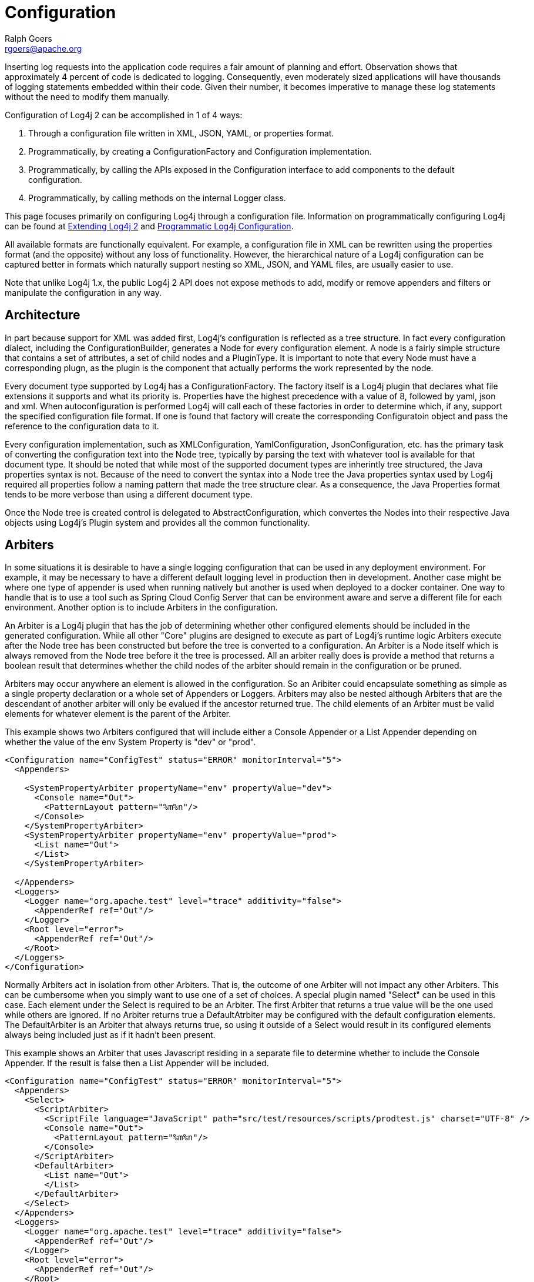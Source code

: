 ////
    Licensed to the Apache Software Foundation (ASF) under one or more
    contributor license agreements.  See the NOTICE file distributed with
    this work for additional information regarding copyright ownership.
    The ASF licenses this file to You under the Apache License, Version 2.0
    (the "License"); you may not use this file except in compliance with
    the License.  You may obtain a copy of the License at

         http://www.apache.org/licenses/LICENSE-2.0

    Unless required by applicable law or agreed to in writing, software
    distributed under the License is distributed on an "AS IS" BASIS,
    WITHOUT WARRANTIES OR CONDITIONS OF ANY KIND, either express or implied.
    See the License for the specific language governing permissions and
    limitations under the License.
////
= Configuration
Ralph Goers <rgoers@apache.org>

Inserting log requests into the application code requires a fair amount
of planning and effort. Observation shows that approximately 4 percent
of code is dedicated to logging. Consequently, even moderately sized
applications will have thousands of logging statements embedded within
their code. Given their number, it becomes imperative to manage these
log statements without the need to modify them manually.

Configuration of Log4j 2 can be accomplished in 1 of 4 ways:

1.  Through a configuration file written in XML, JSON, YAML, or
properties format.
2.  Programmatically, by creating a ConfigurationFactory and
Configuration implementation.
3.  Programmatically, by calling the APIs exposed in the Configuration
interface to add components to the default configuration.
4.  Programmatically, by calling methods on the internal Logger class.

This page focuses primarily on configuring Log4j through a configuration
file. Information on programmatically configuring Log4j can be found at
link:extending.html[Extending Log4j 2] and
link:customconfig.html[Programmatic Log4j Configuration].

All available formats are functionally equivalent. For example, a
configuration file in XML can be rewritten using the properties format
(and the opposite) without any loss of functionality. However, the
hierarchical nature of a Log4j configuration can be captured better in
formats which naturally support nesting so XML, JSON, and YAML files,
are usually easier to use.

Note that unlike Log4j 1.x, the public Log4j 2 API does not expose
methods to add, modify or remove appenders and filters or manipulate the
configuration in any way.

[#Architecture]
== Architecture

In part because support for XML was added first, Log4j's configuration is reflected as a tree structure.
In fact every configuration dialect, including the ConfigurationBuilder, generates a Node for every
configuration element. A node is a fairly simple structure that contains a set of attributes, a set of
child nodes and a PluginType. It is important to note that every Node must have a corresponding plugn,
as the plugin is the component that actually performs the work represented by the node.

Every document type supported by Log4j has a ConfigurationFactory. The factory itself is a Log4j plugin
that declares what file extensions it supports and what its priority is. Properties have the highest
precedence with a value of 8, followed by yaml, json and xml. When autoconfiguration is performed Log4j
will call each of these factories in order to determine which, if any, support the specified configuration
file format. If one is found that factory will create the corresponding Configuratoin object and pass the
reference to the configuration data to it.

Every configuration implementation, such as XMLConfiguration, YamlConfiguration, JsonConfiguration, etc.
has the primary task of converting the configuration text into the Node tree, typically by parsing the
text with whatever tool is available for that document type. It should be noted that while most of the
supported document types are inherintly tree structured, the Java properties syntax is not. Because of the
need to convert the syntax into a Node tree the Java properties syntax used by Log4j required all properties
follow a naming pattern that made the tree structure clear. As a consequence, the Java Properties format
tends to be more verbose than using a different document type.

Once the Node tree is created control is delegated to AbstractConfiguration, which convertes the Nodes into
their respective Java objects using Log4j's Plugin system and provides all the common functionality.

[#Arbiters]
== Arbiters

In some situations it is desirable to have a single logging configuration that can be used in any
deployment environment. For example, it may be necessary to have a different default logging level in
production then in development. Another case might be where one type of appender is used when running
natively but another is used when deployed to a docker container. One way to handle that is to use
a tool such as Spring Cloud Config Server that can be environment aware and serve a different file for
each environment. Another option is to include Arbiters in the configuration.

An Arbiter is a Log4j plugin that has the job of determining whether other configured elements should be
included in the generated configuration. While all other "Core" plugins are designed to execute as part of
Log4j's runtime logic Arbiters execute after the Node tree has been constructed but before the tree is
converted to a configuration. An Arbiter is a Node itself which is always removed from the Node tree
before it the tree is processed. All an arbiter really does is provide a method that returns a boolean
result that determines whether the child nodes of the arbiter should remain in the configuration or be
pruned.

Arbiters may occur anywhere an element is allowed in the configuration. So an Aribiter could encapsulate
something as simple as a single property declaration or a whole set of Appenders or Loggers. Arbiters
may also be nested although Arbiters that are the descendant of another arbiter will only be evalued if the
ancestor returned true. The child elements of an Arbiter must be valid elements for whatever element is
the parent of the Arbiter.

This example shows two Arbiters configured that will include either a Console Appender or a List Appender
depending on whether the value of the env System Property is "dev" or "prod".

[source,xml]
----
<Configuration name="ConfigTest" status="ERROR" monitorInterval="5">
  <Appenders>

    <SystemPropertyArbiter propertyName="env" propertyValue="dev">
      <Console name="Out">
        <PatternLayout pattern="%m%n"/>
      </Console>
    </SystemPropertyArbiter>
    <SystemPropertyArbiter propertyName="env" propertyValue="prod">
      <List name="Out">
      </List>
    </SystemPropertyArbiter>

  </Appenders>
  <Loggers>
    <Logger name="org.apache.test" level="trace" additivity="false">
      <AppenderRef ref="Out"/>
    </Logger>
    <Root level="error">
      <AppenderRef ref="Out"/>
    </Root>
  </Loggers>
</Configuration>
----

Normally Arbiters act in isolation from other Arbiters. That is, the outcome of one Arbiter will not
impact any other Arbiters. This can be cumbersome when you simply want to use one of a set of choices. A
special plugin named "Select" can be used in this case. Each element under the Select is required to be
an Arbiter. The first Arbiter that returns a true value will be the one used while others are ignored.
If no Arbiter returns true a DefaultAtrbiter may be configured with the default configuration elements.
The DefaultArbiter is an Arbiter that always returns true, so using it outside of a Select would result in
its configured elements always being included just as if it hadn't been present.

This example shows an Arbiter that uses Javascript residing in a separate file to determine whether to
include the Console Appender. If the result is false then a List Appender will be included.

[source,xml]
----
<Configuration name="ConfigTest" status="ERROR" monitorInterval="5">
  <Appenders>
    <Select>
      <ScriptArbiter>
        <ScriptFile language="JavaScript" path="src/test/resources/scripts/prodtest.js" charset="UTF-8" />
        <Console name="Out">
          <PatternLayout pattern="%m%n"/>
        </Console>
      </ScriptArbiter>
      <DefaultArbiter>
        <List name="Out">
        </List>
      </DefaultArbiter>
    </Select>
  </Appenders>
  <Loggers>
    <Logger name="org.apache.test" level="trace" additivity="false">
      <AppenderRef ref="Out"/>
    </Logger>
    <Root level="error">
      <AppenderRef ref="Out"/>
    </Root>
  </Loggers>
</Configuration>
----

Natively Log4j contains the SystemProperty Arbiter that can evaluate whether to include elements based on
whether a SystemProperty is non-null or has a specific value, a ClassArbiter that makes its decision
based on whether the specified class is present, and a ScriptArbiter that makes its decision based
on the result of the script configured with it.

For Spring Boot users an Arbiter named <code>SpringProfile</code> has been provided. The specified profiles
are evaluated by Spring's <code>Environment.acceptsProfiles()</code> method, so any expressions it supports
may be used as the name attribute.

This example will use a Console Appender when the Spring profile is "dev" or "staging" and a List
Appender when the active profile is "prod".

[source,xml]
----
<Configuration name="ConfigTest" status="ERROR" monitorInterval="5">
  <Appenders>

    <SpringProfile name="dev | staging">
      <Console name="Out">
        <PatternLayout pattern="%m%n"/>
      </Console>
    </SpringProfile>
    <SpringProfile name="prod">
      <List name="Out">
      </List>
    </SpringProfile>

  </Appenders>
  <Loggers>
    <Logger name="org.apache.test" level="trace" additivity="false">
      <AppenderRef ref="Out"/>
    </Logger>
    <Root level="error">
      <AppenderRef ref="Out"/>
    </Root>
  </Loggers>
</Configuration>
----

[#AutomaticConfiguration]
== Automatic Configuration

Log4j has the ability to automatically configure itself during
initialization. When Log4j starts it will locate all the
ConfigurationFactory plugins and arrange them in weighted order from
highest to lowest. As delivered, Log4j contains four
ConfigurationFactory implementations: one for JSON, one for YAML, one
for properties, and one for XML.

1.  Log4j will inspect the `"log4j2.configurationFile"` system property
and, if set, will attempt to load the configuration using the
`ConfigurationFactory` that matches the file extension. Note that this
is not restricted to a location on the local file system and may contain
a URL.
2.  If no system property is set the properties ConfigurationFactory
will look for `log4j2-test.properties` in the classpath.
3.  If no such file is found the YAML ConfigurationFactory will look for
`log4j2-test.yaml` or `log4j2-test.yml` in the classpath.
4.  If no such file is found the JSON ConfigurationFactory will look for
`log4j2-test.json` or `log4j2-test.jsn` in the classpath.
5.  If no such file is found the XML ConfigurationFactory will look for
`log4j2-test.xml` in the classpath.
6.  If a test file cannot be located the properties ConfigurationFactory
will look for `log4j2.properties` on the classpath.
7.  If a properties file cannot be located the YAML ConfigurationFactory
will look for `log4j2.yaml` or `log4j2.yml` on the classpath.
8.  If a YAML file cannot be located the JSON ConfigurationFactory will
look for `log4j2.json` or `log4j2.jsn` on the classpath.
9.  If a JSON file cannot be located the XML ConfigurationFactory will
try to locate `log4j2.xml` on the classpath.
10. If no configuration file could be located the `DefaultConfiguration`
will be used. This will cause logging output to go to the console.

An example application named `MyApp` that uses log4j can be used to
illustrate how this is done.

[source,java]
----
import com.foo.Bar;

// Import log4j classes.
import org.apache.logging.log4j.Logger;
import org.apache.logging.log4j.LogManager;

public class MyApp {

    // Define a static logger variable so that it references the
    // Logger instance named "MyApp".
    private static final Logger logger = LogManager.getLogger(MyApp.class);

    public static void main(final String... args) {

        // Set up a simple configuration that logs on the console.

        logger.trace("Entering application.");
        Bar bar = new Bar();
        if (!bar.doIt()) {
            logger.error("Didn't do it.");
        }
        logger.trace("Exiting application.");
    }
}
----

`MyApp` begins by importing log4j related classes. It then defines a
static logger variable with the name `MyApp` which happens to be the
fully qualified name of the class.

`MyApp` uses the `Bar` class defined in the package`com.foo`.

[source,java]
----
package com.foo;
import org.apache.logging.log4j.Logger;
import org.apache.logging.log4j.LogManager;

public class Bar {
  static final Logger logger = LogManager.getLogger(Bar.class.getName());

  public boolean doIt() {
    logger.entry();
    logger.error("Did it again!");
    return logger.exit(false);
  }
}
----

Log4j will provide a default configuration if it cannot locate a
configuration file. The default configuration, provided in the
DefaultConfiguration class, will set up:

* A
link:../javadoc/log4j-core/org/apache/logging/log4j/core/appender/ConsoleAppender.html[`ConsoleAppender`]
attached to the root logger.
* A
link:../javadoc/log4j-core/org/apache/logging/log4j/core/layout/PatternLayout.html[`PatternLayout`]
set to the pattern "%d\{HH:mm:ss.SSS} [%t] %-5level %logger\{36} -
%msg%n" attached to the ConsoleAppender

Note that by default Log4j assigns the root logger to `Level.ERROR`.

The output of MyApp would be similar to:

....
17:13:01.540 [main] ERROR com.foo.Bar - Did it again!
17:13:01.540 [main] ERROR MyApp - Didn't do it.
....

As was described previously, Log4j will first attempt to configure
itself from configuration files. A configuration equivalent to the
default would look like:

[source,xml]
----
<?xml version="1.0" encoding="UTF-8"?>
<Configuration status="WARN">
  <Appenders>
    <Console name="Console" target="SYSTEM_OUT">
      <PatternLayout pattern="%d{HH:mm:ss.SSS} [%t] %-5level %logger{36} - %msg%n"/>
    </Console>
  </Appenders>
  <Loggers>
    <Root level="error">
      <AppenderRef ref="Console"/>
    </Root>
  </Loggers>
</Configuration>
----

Once the file above is placed into the classpath as log4j2.xml you will
get results identical to those listed above. Changing the root level to
trace will result in results similar to:

....
17:13:01.540 [main] TRACE MyApp - Entering application.
17:13:01.540 [main] TRACE com.foo.Bar - entry
17:13:01.540 [main] ERROR com.foo.Bar - Did it again!
17:13:01.540 [main] TRACE com.foo.Bar - exit with (false)
17:13:01.540 [main] ERROR MyApp - Didn't do it.
17:13:01.540 [main] TRACE MyApp - Exiting application.
....

Note that status logging is disabled when the default configuration is
used.

[#Configuration_From_a_URI]
== Configuration From a URI

When `log4j2.configurationFile` references a URL, Log4j will first determine if the URL reference
a file using the file protocol. If it does Log4j will validate that the file URL is valid and continue
processing as previously described. If it contains a protocol other than file then Log4j will inspect
the value of the `log4j2.Configuration.allowedProtocols` system property. If the provided list
contains the protocol specified then Log4j will use the URI to locate the specified configuration file. If
not an exception will be thrown and an error message will be logged. If no value is provided for the
system property it will default to "https". Use of any protocol other than "file" can be prevented by
setting the system property value to "_none". This value would be an invalid protocol so cannot conflict
with any custom protocols that may be present.

Log4j supports access to remote URLs that require authentication. Log4j supports basic authentication
out of the box. If the `log4j2.Configuration.username` and `log4j2.Configuration.password`
are specified those values will be used to perform the authentication. If the password is encrypted a custom
password decryptor may be supplied by specifying the fully qualified class name in the
`log4j2.Configuration.passwordDecryptor` system property. A custom
`AuthenticationProvider` may be used by setting the
`log4j2.Configuration.authenticationProvider` system property to the fully qualified class name
of the provider.

[#Additivity]
== Additivity

Perhaps it is desired to eliminate all the TRACE output from everything
except `com.foo.Bar`. Simply changing the log level would not accomplish
the task. Instead, the solution is to add a new logger definition to the
configuration:

[source,xml]
----
<Configuration>
  <!-- ... -->
  <Logger name="com.foo.Bar" level="TRACE"/>
  <Root level="ERROR">
    <AppenderRef ref="STDOUT"/>
  </Root>
</Configuration>
----

With this configuration all log events from `com.foo.Bar` will be
recorded while only error events will be recorded from all other
components.

In the previous example all the events from `com.foo.Bar` were still
written to the Console. This is because the logger for `com.foo.Bar` did
not have any appenders configured while its parent did. In fact, the
following configuration

[source,xml]
----
<?xml version="1.0" encoding="UTF-8"?>
<Configuration status="WARN">
  <Appenders>
    <Console name="Console" target="SYSTEM_OUT">
      <PatternLayout pattern="%d{HH:mm:ss.SSS} [%t] %-5level %logger{36} - %msg%n"/>
    </Console>
  </Appenders>
  <Loggers>
    <Logger name="com.foo.Bar" level="trace">
      <AppenderRef ref="Console"/>
    </Logger>
    <Root level="error">
      <AppenderRef ref="Console"/>
    </Root>
  </Loggers>
</Configuration>
----

would result in

....
17:13:01.540 [main] TRACE com.foo.Bar - entry
17:13:01.540 [main] TRACE com.foo.Bar - entry
17:13:01.540 [main] ERROR com.foo.Bar - Did it again!
17:13:01.540 [main] TRACE com.foo.Bar - exit (false)
17:13:01.540 [main] TRACE com.foo.Bar - exit (false)
17:13:01.540 [main] ERROR MyApp - Didn't do it.
....

Notice that the trace messages from `com.foo.Bar` appear twice. This is
because the appender associated with logger `com.foo.Bar` is first used,
which writes the first instance to the Console. Next, the parent of
`com.foo.Bar`, which in this case is the root logger, is referenced. The
event is then passed to its appender, which is also writes to the
Console, resulting in the second instance. This is known as additivity.
While additivity can be quite a convenient feature (as in the first
previous example where no appender reference needed to be configured),
in many cases this behavior is considered undesirable and so it is
possible to disable it by setting the additivity attribute on the logger
to false:

[source,xml]
----
<?xml version="1.0" encoding="UTF-8"?>
<Configuration status="WARN">
  <Appenders>
    <Console name="Console" target="SYSTEM_OUT">
      <PatternLayout pattern="%d{HH:mm:ss.SSS} [%t] %-5level %logger{36} - %msg%n"/>
    </Console>
  </Appenders>
  <Loggers>
    <Logger name="com.foo.Bar" level="trace" additivity="false">
      <AppenderRef ref="Console"/>
    </Logger>
    <Root level="error">
      <AppenderRef ref="Console"/>
    </Root>
  </Loggers>
</Configuration>
----

Once an event reaches a logger with its additivity set to false the
event will not be passed to any of its parent loggers, regardless of
their additivity setting.

[#AutomaticReconfiguration]
== Automatic Reconfiguration

When configured from a File, Log4j has the ability to automatically
detect changes to the configuration file and reconfigure itself. If the
`monitorInterval` attribute is specified on the configuration element
and is set to a non-zero value then the file will be checked the next
time a log event is evaluated and/or logged and the monitorInterval has
elapsed since the last check. The example below shows how to configure
the attribute so that the configuration file will be checked for changes
only after at least 30 seconds have elapsed. The minimum interval is 5
seconds.

[source,xml]
----
<?xml version="1.0" encoding="UTF-8"?>
<Configuration monitorInterval="30">
...
</Configuration>
----

[#ChainsawSupport]
== Chainsaw can automatically process your log files (Advertising appender configurations)

Log4j provides the ability to 'advertise' appender configuration details
for all file-based appenders as well as socket-based appenders. For
example, for file-based appenders, the file location and the pattern
layout in the file are included in the advertisement. Chainsaw and other
external systems can discover these advertisements and use that
information to intelligently process the log file.

The mechanism by which an advertisement is exposed, as well as the
advertisement format, is specific to each Advertiser implementation. An
external system which would like to work with a specific Advertiser
implementation must understand how to locate the advertised
configuration as well as the format of the advertisement. For example, a
'database' Advertiser may store configuration details in a database
table. An external system can read that database table in order to
discover the file location and the file format.

Log4j provides one Advertiser implementation, a 'multicastdns'
Advertiser, which advertises appender configuration details via IP
multicast using the http://jmdns.sourceforge.net library.

Chainsaw automatically discovers log4j's multicastdns-generated
advertisements and displays those discovered advertisements in
Chainsaw's Zeroconf tab (if the jmdns library is in Chainsaw's
classpath). To begin parsing and tailing a log file provided in an
advertisement, just double-click the advertised entry in Chainsaw's
Zeroconf tab. Currently, Chainsaw only supports FileAppender
advertisements.

To advertise an appender configuration:

* Add the JmDns library from http://jmdns.sourceforge.net to the
application classpath
* Set the 'advertiser' attribute of the configuration element to
'multicastdns'
* Set the 'advertise' attribute on the appender element to 'true'
* If advertising a FileAppender-based configuration, set the
'advertiseURI' attribute on the appender element to an appropriate URI

FileAppender-based configurations require an additional 'advertiseURI'
attribute to be specified on the appender. The 'advertiseURI' attribute
provides Chainsaw with information on how the file can be accessed. For
example, the file may be remotely accessible to Chainsaw via ssh/sftp by
specifying a Commons VFS (http://commons.apache.org/proper/commons-vfs/)
sftp:// URI, an http:// URI may be used if the file is accessible
through a web server, or a file:// URI can be specified if accessing the
file from a locally-running instance of Chainsaw.

Here is an example advertisement-enabled appender configuration which
can be used by a locally-running Chainsaw to automatically tail the log
file (notice the file:// advertiseURI):

*Please note, you must add the JmDNS library mentioned above.*

[source,xml]
----
<?xml version="1.0" encoding="UTF-8"?>
<Configuration advertiser="multicastdns">
  ...
  <Appenders>
    <File name="File1" fileName="output.log" bufferedIO="false" advertiseURI="file://path/to/output.log" advertise="true">
    ...
    </File>
  </Appenders>
</Configuration>
----

[#ConfigurationSyntax]
== Configuration Syntax

As of version 2.9, for security reasons, Log4j does not process DTD in
XML files. If you want to split the configuration in multiple files, use
link:#XInclude[XInclude] or link:#CompositeConfiguration[Composite
Configuration].

As the previous examples have shown as well as those to follow, Log4j
allows you to easily redefine logging behavior without needing to modify
your application. It is possible to disable logging for certain parts of
the application, log only when specific criteria are met such as the
action being performed for a specific user, route output to Flume or a
log reporting system, etc. Being able to do this requires understanding
the syntax of the configuration files.

The configuration element in the XML file accepts several attributes:

[cols="1m,5a"]
|===
|Attribute Name |Description

|advertiser
|(Optional) The Advertiser plugin name which will be used to
advertise individual FileAppender or SocketAppender configurations. The
only Advertiser plugin provided is "multicastdns".

|dest
|Either "err" for stderr, "out" for stdout, a file path, or a URL.

|monitorInterval
|The minimum amount of time, in seconds, that must
elapse before the file configuration is checked for changes.

|name
|The name of the configuration.

|schema
|Identifies the location for the classloader to located the XML
Schema to use to validate the configuration. Only valid when strict is
set to true. If not set no schema validation will take place.

|shutdownHook
|Specifies whether or not Log4j should automatically
shutdown when the JVM shuts down. The shutdown hook is enabled by
default but may be disabled by setting this attribute to "disable"

|shutdownTimeout
|Specifies how many milliseconds appenders and
background tasks will get to shutdown when the JVM shuts down. Default
is zero which mean that each appender uses its default timeout, and
don't wait for background tasks. Not all appenders will honor this, it
is a hint and not an absolute guarantee that the shutdown procedure will
not take longer. Setting this too low increase the risk of losing
outstanding log events not yet written to the final destination. See
link:../javadoc/log4j-core/org/apache/logging/log4j/core/LoggerContext.html$%7Besc.hash%7Dstop(long,%20java.util.concurrent.TimeUnit)[LoggerContext.stop(long,
java.util.concurrent.TimeUnit)]. (Not used if `shutdownHook` is set to
"disable".)

|status
|The level of internal Log4j events that should be logged to the console.
Valid values for this attribute are "off", "trace", "debug", "info", "warn",
"error", "fatal", and "all". Log4j will log details about initialization,
rollover and other internal actions to the status logger. Setting
`status="trace"` is one of the first tools available to you if you need
to troubleshoot log4j.

(Alternatively, setting system property `log4j2.debug` will also print
internal Log4j2 logging to the console, including internal logging that
took place before the configuration file was found.)

|strict
|Enables the use of the strict XML format. Not supported in JSON
configurations.

|verbose
|Enables diagnostic information while loading plugins.
|===

[[XML]]
=== Configuration with XML

Log4j can be configured using two XML flavors; concise and strict.

=== Concise Syntax

The concise format makes configuration very easy as the element names match
the components they represent however it cannot be validated with an XML
schema. For example, the ConsoleAppender is configured by declaring an
XML element named Console under its parent appenders element. However,
element and attribute names are not case sensitive. In addition,
attributes can either be specified as an XML attribute or as an XML
element that has no attributes and has a text value. So

[source,xml]
----
<PatternLayout pattern="%m%n"/>
----

and

[source,xml]
----
<PatternLayout>
  <Pattern>%m%n</Pattern>
</PatternLayout>
----

are equivalent.

The file below represents the structure of an XML configuration, but
note that the elements in italics below represent the concise element
names that would appear in their place.

[source,xml]
----
<?xml version="1.0" encoding="UTF-8"?>;
<Configuration>
  <Properties>
    <Property name="name1">value</property>
    <Property name="name2" value="value2"/>
  </Properties>
  <filter  ... />
  <Appenders>
    <appender ... >
      <filter  ... />
    </appender>
    ...
  </Appenders>
  <Loggers>
    <Logger name="name1">
      <filter  ... />
    </Logger>
    ...
    <Root level="level">
      <AppenderRef ref="name"/>
    </Root>
  </Loggers>
</Configuration>
----

See the many examples on this page for sample appender, filter and
logger declarations.

=== Strict XML

In addition to the concise XML format above, Log4j allows configurations
to be specified in a more "normal" XML manner that can be validated
using an XML Schema. This is accomplished by replacing the friendly
element names above with their object type as shown below. For example,
instead of the ConsoleAppender being configured using an element named
Console it is instead configured as an appender element with a type
attribute containing "Console".

[source,xml]
----
<?xml version="1.0" encoding="UTF-8"?>
<Configuration>
  <Properties>
    <Property name="name1">value</property>
    <Property name="name2" value="value2"/>
  </Properties>
  <Filter type="type" ... />
  <Appenders>
    <Appender type="type" name="name">
      <Filter type="type" ... />
    </Appender>
    ...
  </Appenders>
  <Loggers>
    <Logger name="name1">
      <Filter type="type" ... />
    </Logger>
    ...
    <Root level="level">
      <AppenderRef ref="name"/>
    </Root>
  </Loggers>
</Configuration>
----

Below is a sample configuration using the strict format.

[source,xml]
----
<?xml version="1.0" encoding="UTF-8"?>
<Configuration status="debug" strict="true" name="XMLConfigTest"
               packages="org.apache.logging.log4j.test">
  <Properties>
    <Property name="filename">target/test.log</Property>
  </Properties>
  <Filter type="ThresholdFilter" level="trace"/>

  <Appenders>
    <Appender type="Console" name="STDOUT">
      <Layout type="PatternLayout" pattern="%m MDC%X%n"/>
      <Filters>
        <Filter type="MarkerFilter" marker="FLOW" onMatch="DENY" onMismatch="NEUTRAL"/>
        <Filter type="MarkerFilter" marker="EXCEPTION" onMatch="DENY" onMismatch="ACCEPT"/>
      </Filters>
    </Appender>
    <Appender type="Console" name="FLOW">
      <Layout type="PatternLayout" pattern="%C{1}.%M %m %ex%n"/><!-- class and line number -->
      <Filters>
        <Filter type="MarkerFilter" marker="FLOW" onMatch="ACCEPT" onMismatch="NEUTRAL"/>
        <Filter type="MarkerFilter" marker="EXCEPTION" onMatch="ACCEPT" onMismatch="DENY"/>
      </Filters>
    </Appender>
    <Appender type="File" name="File" fileName="${filename}">
      <Layout type="PatternLayout">
        <Pattern>%d %p %C{1.} [%t] %m%n</Pattern>
      </Layout>
    </Appender>
  </Appenders>

  <Loggers>
    <Logger name="org.apache.logging.log4j.test1" level="debug" additivity="false">
      <Filter type="ThreadContextMapFilter">
        <KeyValuePair key="test" value="123"/>
      </Filter>
      <AppenderRef ref="STDOUT"/>
    </Logger>

    <Logger name="org.apache.logging.log4j.test2" level="debug" additivity="false">
      <AppenderRef ref="File"/>
    </Logger>

    <Root level="trace">
      <AppenderRef ref="STDOUT"/>
    </Root>
  </Loggers>

</Configuration>
----

[#JSON]
=== Configuration with JSON

In addition to XML, Log4j can be configured using JSON. The JSON format
is very similar to the concise XML format. Each key represents the name
of a plugin and the key/value pairs associated with it are its
attributes. Where a key contains more than a simple value it itself will
be a subordinate plugin. In the example below, ThresholdFilter, Console,
and PatternLayout are all plugins while the Console plugin will be
assigned a value of STDOUT for its name attribute and the
ThresholdFilter will be assigned a level of debug.

[source,json]
----
{ "configuration": { "status": "error", "name": "RoutingTest",
                     "packages": "org.apache.logging.log4j.test",
      "properties": {
        "property": { "name": "filename",
                      "value" : "target/rolling1/rollingtest-$${sd:type}.log" }
      },
    "ThresholdFilter": { "level": "debug" },
    "appenders": {
      "Console": { "name": "STDOUT",
        "PatternLayout": { "pattern": "%m%n" },
        "ThresholdFilter": { "level": "debug" }
      },
      "Routing": { "name": "Routing",
        "Routes": { "pattern": "$${sd:type}",
          "Route": [
            {
              "RollingFile": {
                "name": "Rolling-${sd:type}", "fileName": "${filename}",
                "filePattern": "target/rolling1/test1-${sd:type}.%i.log.gz",
                "PatternLayout": {"pattern": "%d %p %c{1.} [%t] %m%n"},
                "SizeBasedTriggeringPolicy": { "size": "500" }
              }
            },
            { "AppenderRef": "STDOUT", "key": "Audit"}
          ]
        }
      }
    },
    "loggers": {
      "logger": { "name": "EventLogger", "level": "info", "additivity": "false",
                  "AppenderRef": { "ref": "Routing" }},
      "root": { "level": "error", "AppenderRef": { "ref": "STDOUT" }}
    }
  }
}
----

Note that in the RoutingAppender the Route element has been declared as
an array. This is valid because each array element will be a Route
component. This won't work for elements such as appenders and filters,
where each element has a different name in the concise format. Appenders
and filters can be defined as array elements if each appender or filter
declares an attribute named "type" that contains the type of the
appender. The following example illustrates this as well as how to
declare multiple loggers as an array.

[source,json]
----
{ "configuration": { "status": "debug", "name": "RoutingTest",
                      "packages": "org.apache.logging.log4j.test",
      "properties": {
        "property": { "name": "filename",
                      "value" : "target/rolling1/rollingtest-$${sd:type}.log" }
      },
    "ThresholdFilter": { "level": "debug" },
    "appenders": {
      "appender": [
         { "type": "Console", "name": "STDOUT", "PatternLayout": { "pattern": "%m%n" }, "ThresholdFilter": { "level": "debug" }},
         { "type": "Routing",  "name": "Routing",
          "Routes": { "pattern": "$${sd:type}",
            "Route": [
              {
                "RollingFile": {
                  "name": "Rolling-${sd:type}", "fileName": "${filename}",
                  "filePattern": "target/rolling1/test1-${sd:type}.%i.log.gz",
                  "PatternLayout": {"pattern": "%d %p %c{1.} [%t] %m%n"},
                  "SizeBasedTriggeringPolicy": { "size": "500" }
                }
              },
              { "AppenderRef": "STDOUT", "key": "Audit"}
            ]
          }
        }
      ]
    },
    "loggers": {
      "logger": [
        { "name": "EventLogger", "level": "info", "additivity": "false",
          "AppenderRef": { "ref": "Routing" }},
        { "name": "com.foo.bar", "level": "error", "additivity": "false",
          "AppenderRef": { "ref": "STDOUT" }}
      ],
      "root": { "level": "error", "AppenderRef": { "ref": "STDOUT" }}
    }
  }
}
----

Additional link:../runtime-dependencies.html[runtime dependencies] are
required for using JSON configuration files.

[#YAML]
=== Configuration with YAML

Log4j also supports using YAML for configuration files. The structure
follows the same pattern as both the XML and YAML configuration formats.
For example:

[source,yaml]
----
Configuration:
  status: warn
  name: YAMLConfigTest
  properties:
    property:
      name: filename
      value: target/test-yaml.log
  thresholdFilter:
    level: debug
  appenders:
    Console:
      name: STDOUT
      target: SYSTEM_OUT
      PatternLayout:
        Pattern: "%m%n"
    File:
      name: File
      fileName: ${filename}
      PatternLayout:
        Pattern: "%d %p %C{1.} [%t] %m%n"
      Filters:
        ThresholdFilter:
          level: error

  Loggers:
    logger:
      -
        name: org.apache.logging.log4j.test1
        level: debug
        additivity: false
        ThreadContextMapFilter:
          KeyValuePair:
            key: test
            value: 123
        AppenderRef:
          ref: STDOUT
      -
        name: org.apache.logging.log4j.test2
        level: debug
        additivity: false
        AppenderRef:
          ref: File
    Root:
      level: error
      AppenderRef:
        ref: STDOUT
          
----

Additional link:../runtime-dependencies.html[runtime dependencies] are
required for using YAML configuration files.

[#Properties]
=== Configuration with Properties

As of version 2.4, Log4j now supports configuration via properties
files. Note that the property syntax is NOT the same as the syntax used
in Log4j 1. Like the XML and JSON configurations, properties
configurations define the configuration in terms of plugins and
attributes to the plugins.

Prior to version 2.6, the properties configuration requires that you
list the identifiers of the appenders, filters and loggers, in a comma
separated list in properties with those names. Each of those components
will then be expected to be defined in sets of properties that begin
with _component.<.identifier>._. The identifier does not have to match
the name of the component being defined but must uniquely identify all
the attributes and subcomponents that are part of the component. If the
list of identifiers is not present the identifier must not contain a '.'.
Each individual component MUST have a "type" attribute specified that
identifies the component's Plugin type.

As of version 2.6, this list of identifiers is no longer required as
names are inferred upon first usage, however if you wish to use more
complex identifies you must still use the list. If the list is present
it will be used.

Unlike the base components, when creating subcomponents you cannot
specify an element containing a list of identifiers. Instead, you must
define the wrapper element with its type as is shown in the policies
definition in the rolling file appender below. You then define each of
the subcomponents below that wrapper element, as the
TimeBasedTriggeringPolicy and SizeBasedTriggeringPolicy are defined
below.

As of version 2.17.2, `rootLogger` and `logger._key_` properties can be specified to set the
level and zero or more appender refs to create for that logger. The level and appender refs are
separated by comma `,` characters with optional whitespace surrounding the comma. The
following example demonstrates how the shorthand is expanded when reading properties configurations.

[source,properties]
----
appender.stdout.type = Console
# ... other appender properties
appender.file.type = File
# ... other appender properties
logger.app = INFO, stdout, file
logger.app.name = com.example.app

# is equivalent to:
# appender.stdout.type = Console
# appender.stdout.name = stdout
# ...
appender.file.type = File
appender.file.name = file
# ...
logger.app.name = com.example.app
logger.app.level = INFO
logger.app.appenderRef.$1.ref = stdout
logger.app.appenderRef.$2.ref = file
----

Properties configuration files support the advertiser, monitorInterval,
name, packages, shutdownHook, shutdownTimeout, status, verbose, and dest
attributes. See link:#ConfigurationSyntax[Configuration Syntax] for the
definitions of these attributes.

[source,properties]
----
status = error
dest = err
name = PropertiesConfig

property.filename = target/rolling/rollingtest.log

filter.threshold.type = ThresholdFilter
filter.threshold.level = debug

appender.console.type = Console
appender.console.name = STDOUT
appender.console.layout.type = PatternLayout
appender.console.layout.pattern = %m%n
appender.console.filter.threshold.type = ThresholdFilter
appender.console.filter.threshold.level = error

appender.rolling.type = RollingFile
appender.rolling.name = RollingFile
appender.rolling.fileName = ${filename}
appender.rolling.filePattern = target/rolling2/test1-%d{MM-dd-yy-HH-mm-ss}-%i.log.gz
appender.rolling.layout.type = PatternLayout
appender.rolling.layout.pattern = %d %p %C{1.} [%t] %m%n
appender.rolling.policies.type = Policies
appender.rolling.policies.time.type = TimeBasedTriggeringPolicy
appender.rolling.policies.time.interval = 2
appender.rolling.policies.time.modulate = true
appender.rolling.policies.size.type = SizeBasedTriggeringPolicy
appender.rolling.policies.size.size=100MB
appender.rolling.strategy.type = DefaultRolloverStrategy
appender.rolling.strategy.max = 5

logger.rolling.name = com.example.my.app
logger.rolling.level = debug
logger.rolling.additivity = false
logger.rolling.appenderRef.rolling.ref = RollingFile

rootLogger.level = info
rootLogger.appenderRef.stdout.ref = STDOUT
          
----


[#Loggers]
=== Configuring Loggers

An understanding of how loggers work in Log4j is critical before trying
to configure them. Please reference the Log4j
link:architecture.html[architecture] if more information is required.
Trying to configure Log4j without understanding those concepts will lead
to frustration.

A LoggerConfig is configured using the `logger` element. The `logger`
element must have a name attribute specified, will usually have a level
attribute specified and may also have an additivity attribute specified.
The level may be configured with one of TRACE, DEBUG, INFO, WARN, ERROR,
ALL or OFF. If no level is specified it will default to ERROR. The
additivity attribute may be assigned a value of true or false. If the
attribute is omitted the default value of true will be used.

Capturing location information (the class name, file name, method name, and line number of the caller)
can be slow. Log4j tries to optimize this by reducing the size of the stack that must be traversed
to find the caller of the logging method. It does this by determining if any component that might
be accessed requires location information. This can cause performance issues if a logger is configured
at a level like trace or debug with the expectation that most logs will be filtered on an Appender
reference or Appender as Log4j will calculate the location information even though the log event
is going to be discarded. To disable this behavior the `includeLocation` attribute
can be set to false on the LoggerConfig. This will cause Log4j to defer calculating the location
information until absolutely necessary.

A LoggerConfig (including the root LoggerConfig) can be configured with
properties that will be added to the properties copied from the
ThreadContextMap. These properties can be referenced from Appenders,
Filters, Layouts, etc just as if they were part of the ThreadContext
Map. The properties can contain variables that will be resolved either
when the configuration is parsed or dynamically when each event is
logged. See link:#PropertySubstitution[Property Substitution] for more
information on using variables.

The LoggerConfig may also be configured with one or more AppenderRef
elements. Each appender referenced will become associated with the
specified LoggerConfig. If multiple appenders are configured on the
LoggerConfig each of them be called when processing logging events.

*_Every configuration must have a root logger_*. If one is not
configured the default root LoggerConfig, which has a level of ERROR and
has a Console appender attached, will be used. The main differences
between the root logger and other loggers are

1.  The root logger does not have a name attribute.
2.  The root logger does not support the additivity attribute since it
has no parent.

[#Appenders]
=== Configuring Appenders

An appender is configured either using the specific appender plugin's
name or with an appender element and the type attribute containing the
appender plugin's name. In addition each appender must have a name
attribute specified with a value that is unique within the set of
appenders. The name will be used by loggers to reference the appender as
described in the previous section.

Most appenders also support a layout to be configured (which again may
be specified either using the specific Layout plugin's name as the
element or with "layout" as the element name along with a type attribute
that contains the layout plugin's name. The various appenders will
contain other attributes or elements that are required for them to
function properly.

[#Filters]
=== Configuring Filters

Log4j allows a filter to be specified in any of 4 places:

1.  At the same level as the appenders, loggers and properties elements.
These filters can accept or reject events before they have been passed
to a LoggerConfig.
2.  In a logger element. These filters can accept or reject events for
specific loggers.
3.  In an appender element. These filters can prevent or cause events to
be processed by the appender.
4.  In an appender reference element. These filters are used to
determine if a Logger should route the event to an appender.

Although only a single `filter` element can be configured, that element
may be the `filters` element which represents the CompositeFilter. The
`filters` element allows any number of `filter` elements to be
configured within it. The following example shows how multiple filters
can be configured on the ConsoleAppender.

[source,xml]
----
<?xml version="1.0" encoding="UTF-8"?>
<Configuration status="debug" name="XMLConfigTest" packages="org.apache.logging.log4j.test">
  <Properties>
    <Property name="filename">target/test.log</Property>
  </Properties>
  <ThresholdFilter level="trace"/>

  <Appenders>
    <Console name="STDOUT">
      <PatternLayout pattern="%m MDC%X%n"/>
    </Console>
    <Console name="FLOW">
      <!-- this pattern outputs class name and line number -->
      <PatternLayout pattern="%C{1}.%M %m %ex%n"/>
      <filters>
        <MarkerFilter marker="FLOW" onMatch="ACCEPT" onMismatch="NEUTRAL"/>
        <MarkerFilter marker="EXCEPTION" onMatch="ACCEPT" onMismatch="DENY"/>
      </filters>
    </Console>
    <File name="File" fileName="${filename}">
      <PatternLayout>
        <pattern>%d %p %C{1.} [%t] %m%n</pattern>
      </PatternLayout>
    </File>
  </Appenders>

  <Loggers>
    <Logger name="org.apache.logging.log4j.test1" level="debug" additivity="false">
      <ThreadContextMapFilter>
        <KeyValuePair key="test" value="123"/>
      </ThreadContextMapFilter>
      <AppenderRef ref="STDOUT"/>
    </Logger>

    <Logger name="org.apache.logging.log4j.test2" level="debug" additivity="false">
      <Property name="user">${sys:user.name}</Property>
      <AppenderRef ref="File">
        <ThreadContextMapFilter>
          <KeyValuePair key="test" value="123"/>
        </ThreadContextMapFilter>
      </AppenderRef>
      <AppenderRef ref="STDOUT" level="error"/>
    </Logger>

    <Root level="trace">
      <AppenderRef ref="STDOUT"/>
    </Root>
  </Loggers>

</Configuration>
----

[#PropertySubstitution]
== Property Substitution

Log4j 2 supports the ability to specify tokens in the configuration as
references to properties defined elsewhere. Some of these properties
will be resolved when the configuration file is interpreted while others
may be passed to components where they will be evaluated at runtime. To
accomplish this, Log4j uses variations of
https://commons.apache.org/proper/commons-lang/[Apache Commons Lang]'s
link:../javadoc/log4j-core/org/apache/logging/log4j/core/lookup/StrSubstitutor.html[`StrSubstitutor`]
and
link:../javadoc/log4j-core/org/apache/logging/log4j/core/lookup/StrLookup.html[`StrLookup`]
classes. In a manner similar to Ant or Maven, this allows variables
declared as `$\{name}` to be resolved using properties declared in the
configuration itself. For example, the following example shows the
filename for the rolling file appender being declared as a property.

[source,xml]
----
<?xml version="1.0" encoding="UTF-8"?>
<Configuration status="debug" name="RoutingTest" packages="org.apache.logging.log4j.test">
  <Properties>
    <Property name="filename">target/rolling1/rollingtest-$${sd:type}.log</Property>
  </Properties>
  <ThresholdFilter level="debug"/>

  <Appenders>
    <Console name="STDOUT">
      <PatternLayout pattern="%m%n"/>
      <ThresholdFilter level="debug"/>
    </Console>
    <Routing name="Routing">
      <Routes pattern="$${sd:type}">
        <Route>
          <RollingFile name="Rolling-${sd:type}" fileName="${filename}"
                       filePattern="target/rolling1/test1-${sd:type}.%i.log.gz">
            <PatternLayout>
              <pattern>%d %p %c{1.} [%t] %m%n</pattern>
            </PatternLayout>
            <SizeBasedTriggeringPolicy size="500" />
          </RollingFile>
        </Route>
        <Route ref="STDOUT" key="Audit"/>
      </Routes>
    </Routing>
  </Appenders>

  <Loggers>
    <Logger name="EventLogger" level="info" additivity="false">
      <AppenderRef ref="Routing"/>
    </Logger>

    <Root level="error">
      <AppenderRef ref="STDOUT"/>
    </Root>
  </Loggers>

</Configuration>
----

While this is useful, there are many more places properties can
originate from. To accommodate this, Log4j also supports the syntax
`${prefix:name}` where the prefix identifies tells Log4j that variable
name should be evaluated in a specific context. See the
link:lookups.html[Lookups] manual page for more details. The contexts
that are built in to Log4j are:

[cols="1m,5"]
|===
|Prefix |Context

              <tr>
                <td>base64</td>
                <td>
                  Base64 encoded data. The format is <code>${base64:Base64_encoded_data}</code>.
                  For example:
                  <code>${base64:SGVsbG8gV29ybGQhCg==}</code> yields <code>Hello World!</code>.
                </td>
              </tr>

|base64
|Base64 encoded data. The format is `${base64:Base64_encoded_data}`.
For example: `${base64:SGVsbG8gV29ybGQhCg==}` yields `Hello World!`.

|bundle
|Resource bundle. The format is `${bundle:BundleName:BundleKey}`.
The bundle name follows package naming conventions, for example:
`${bundle:com.domain.Messages:MyKey}`.

|ctx
|Thread Context Map (MDC)

|date
|Inserts the current date and/or time using the specified format

|docker
| Returns attributes from the Docker container the application is running in. The format is ${docker:some.attribute}. See xref:log4j-docker.adoc[Docker documentation] for requirements and a list of available attributes.

|env
|System environment variables. The formats are `${env:ENV_NAME}` and `${env:ENV_NAME:-default_value}`.

| event
| Retrieves values from fields within the log event. The format is ${event:some.field}. See the Lookups manual page for a list of available fields.
| java
| Retrieves information about the Java environment the application is running in. The format is ${java:some.property}. See the Lookups manual page for a list of available properties.

|jndi
|A value set in the default JNDI Context.

|jvmrunargs
|A JVM input argument accessed through JMX, but not a main argument; see
https://docs.oracle.com/javase/6/docs/api/java/lang/management/RuntimeMXBean.html#getInputArguments--[RuntimeMXBean.getInputArguments()].
Not available on Android.

| k8s
| Returns attributes from the Kubernetes environment the application is running in. The format is ${k8s:some.attribute}. See the Lookups manual page for a list of available attributes.

|log4j
|Log4j configuration properties. The expressions
`${log4j:configLocation}` and `${log4j:configParentLocation}`
respectively provide the absolute path to the log4j configuration file
and its parent folder.

| lower
| Converts the passed in argument to lower case (usually used with nested lookups). The format is ${lower:argument}.

|main
|A value set with
../log4j-core/apidocs/org/apache/logging/log4j/core/lookup/MapLookup.html#setMainArguments-java.lang.String:A-[MapLookup.setMainArguments(String[])]

|map
|A value from a MapMessage

| marker
| Allows use of markers in configurations. The formats are ${marker:} and ${marker:some.name}. See the Lookups manual page for further details.

|sd
|A value from a StructuredDataMessage. The key "id" will return the
name of the StructuredDataId without the enterprise number. The key
"type" will return the message type. Other keys will retrieve individual
elements from the Map.

| spring
| Returns values of Spring properties from the Spring configuration. The format is ${spring:some.property}. See the Lookups manual page for requirements and details.

|sys
|System properties. The formats are `${sys:some.property}` and
`${sys:some.property:-default_value}`.

| upper
| Converts the passed in argument to upper case (usually used with nested lookups). The format is ${upper:argument}.
| web
| Returns values of variables associated with the Servlet Context. The format is ${spring:some.key}. See the Lookups manual page for a list of available keys.
|===

[#DefaultProperties]
== Default Properties
A default property map can be declared in the configuration file by placing a Properties
element directly after the Configuration element and before any Loggers, Filters,
Appenders, etc. are declared. If the value cannot be located in the specified lookup the
value in the default property map will be used. The default map is pre-populated with a value
for "hostName" that is the current system's host name or IP address and
the "contextName" with is the value of the current logging context. See many places
a Properties element is used in this section for examples.

Default properties may also be specified in the Lookup by using the syntax `${lookupName:key:-defaultValue}`.
In some cases the key might contain a leading '-'. When this is the case an escape character must be
included, such as ``${main:\--file:-app.properties}`. This would use the
`MainMapLookup` for a key named `--file`. If the key is not found then
<code>app.properties</code> would be used as the default value.

[#EnablingMessagePatternLookups]
== Enabling Message Pattern Lookups
A message is processed (by default) without using lookups, for example if you defined
`<Property name="foo.bar">FOO_BAR</Property>`, then `logger.info("${foo.bar}")` will output `${foo.bar}` instead of `FOO_BAR`.
You could enable message pattern lookups by defining the message pattern using `%m\{lookups}`.

[#RuntimeLookup]
== Lookup Variables with Multiple Leading '$' Characters

An interesting feature of StrLookup processing is that when a variable
reference is declared with multiple leading '$' characters each time the
variable is resolved the leading '$' is simply removed. In the previous
example the "Routes" element is capable of resolving the variable at
runtime. To allow this the prefix value is specified as a variable with
two leading '$' characters. When the configuration file is first
processed the first '$' character is simply removed. Thus, when the
Routes element is evaluated at runtime it is the variable declaration
"$\{sd:type}" which causes the event to be inspected for a
StructuredDataMessage and if one is present the value of its type
attribute to be used as the routing key. Not all elements support
resolving variables at runtime. Components that do will specifically
call that out in their documentation.

If no value is found for the key in the Lookup associated with the
prefix then the value associated with the key in the properties
declaration in the configuration file will be used. If no value is found
the variable declaration will be returned as the value. Default values
may be declared in the configuration by doing:

[source,xml]
----
<?xml version="1.0" encoding="UTF-8"?>
<Configuration>
  <Properties>
    <Property name="type">Audit</property>
  </Properties>
  ...
</Configuration>
----

_As a footnote, it is worth pointing out that the variables in the
RollingFile appender declaration will also not be evaluated when the
configuration is processed. This is simply because the resolution of the
whole RollingFile element is deferred until a match occurs. See
link:appenders.html#RoutingAppender[RoutingAppender] for more
information._

[#Scripts]
== Scripts

Log4j provides support for
https://docs.oracle.com/javase/6/docs/technotes/guides/scripting/[JSR
223] scripting languages to be used in some of its components. Any
language that provides support for the JSR 223 scripting engine may be
used. A list of the languages and bindings for them can be found at the
https://java.net/projects/scripting/sources/svn/show/trunk/engines[Scripting
Engine] web site. However, some of the languages listed there, such as
JavaScript, Groovy and Beanshell, directly support the JSR 223 scripting
framework and only require that the jars for that language be installed.

As of Log4j 2.17.2 the languages to be supported must be specified as a comma separated list in the
`log4j2.Script.enableLanguages` system property.

The components that support using scripts do so by allowing a `<script>`,
`<scriptFile>`, or `<scriptRef>` element to be configured on them. The
script element contains a name for the script, the language of the
script, and the script text. The scriptFile element contains the name of
the script, its location, its language, its charset, and whether the
file should be watched for changes. The scriptRef element contains the
name of the script that is defined in the `<scripts>` configuration
element. The name of the script is used to store the script, along with
its ScriptEngine, so it can quickly be located each time the script
needs to be run. While the name is not required, providing it will help
in debugging problems when the script is running. The language must be
provided on the script element and must specify one of the language
names that appear in the Configuration status log as described in the
next section. If the language is not specified on the scriptFile element
the language will be determined by the file extension of the script
path. If file monitoring is requested it will only be enabled if a
non-zero monitorInterval is specified on the configuration element. That
interval will be used to check for changes in the file.

[source,xml]
----
<?xml version="1.0" encoding="UTF-8"?>
<Configuration status="debug" name="RoutingTest">
  <Scripts>
    <Script name="selector" language="javascript"><![CDATA[
            var result;
            if (logEvent.getLoggerName().equals("JavascriptNoLocation")) {
                result = "NoLocation";
            } else if (logEvent.getMarker() != null && logEvent.getMarker().isInstanceOf("FLOW")) {
                result = "Flow";
            }
            result;
            ]]></Script>
    <ScriptFile name="groovy.filter" path="scripts/filter.groovy"/>
  </Scripts>

  <Appenders>
    <Console name="STDOUT">
      <ScriptPatternSelector defaultPattern="%d %p %m%n">
        <ScriptRef ref="selector"/>
          <PatternMatch key="NoLocation" pattern="[%-5level] %c{1.} %msg%n"/>
          <PatternMatch key="Flow" pattern="[%-5level] %c{1.} ====== %C{1.}.%M:%L %msg ======%n"/>
      </ScriptPatternSelector>
      <PatternLayout pattern="%m%n"/>
    </Console>
  </Appenders>

  <Loggers>
    <Logger name="EventLogger" level="info" additivity="false">
        <ScriptFilter onMatch="ACCEPT" onMisMatch="DENY">
          <Script name="GroovyFilter" language="groovy"><![CDATA[
            if (logEvent.getMarker() != null && logEvent.getMarker().isInstanceOf("FLOW")) {
                return true;
            } else if (logEvent.getContextMap().containsKey("UserId")) {
                return true;
            }
            return false;
            ]]>
          </Script>
        </ScriptFilter>
      <AppenderRef ref="STDOUT"/>
    </Logger>

    <Root level="error">
      <ScriptFilter onMatch="ACCEPT" onMisMatch="DENY">
        <ScriptRef ref="groovy.filter"/>
      </ScriptFilter>
      <AppenderRef ref="STDOUT"/>
    </Root>
  </Loggers>

</Configuration>
----

If the status attribute on the Configuration element is set to DEBUG the
list of script engines currently installed and their attributes will be
listed. Although some engines may say they are not thread safe, Log4j
takes steps to insure that the scripts will run in a thread-safe manner
if the engine advertises that it is not thread safe.

....
2015-09-27 16:13:22,925 main DEBUG Installed script engines
2015-09-27 16:13:22,963 main DEBUG AppleScriptEngine Version: 1.1, Language: AppleScript, Threading: Not Thread Safe,
            Compile: false, Names: {AppleScriptEngine, AppleScript, OSA}
2015-09-27 16:13:22,983 main DEBUG Groovy Scripting Engine Version: 2.0, Language: Groovy, Threading: MULTITHREADED,
            Compile: true, Names: {groovy, Groovy}
2015-09-27 16:13:23,030 main DEBUG BeanShell Engine Version: 1.0, Language: BeanShell, Threading: MULTITHREADED,
            Compile: true, Names: {beanshell, bsh, java}
2015-09-27 16:13:23,039 main DEBUG Mozilla Rhino Version: 1.7 release 3 PRERELEASE, Language: ECMAScript, Threading: MULTITHREADED,
            Compile: true, Names: {js, rhino, JavaScript, javascript, ECMAScript, ecmascript}
....

When the scripts are executed they will be provided with a set of
variables that should allow them to accomplish whatever task they are
expected to perform. See the documentation for the individual components
for the list of variables that are available to the script.

The components that support scripting expect a return value to be passed
back to the calling Java code. This is not a problem for several of the
scripting languages, but Javascript does not allow a return statement
unless it is within a function. However, Javascript will return the
value of the last statement executed in the script. As a consequence,
code such as that shown below will result in the desired behavior.

[source,javascript]
----
var result;
if (logEvent.getLoggerName().equals("JavascriptNoLocation")) {
    result = "NoLocation";
} else if (logEvent.getMarker() != null && logEvent.getMarker().isInstanceOf("FLOW")) {
    result = "Flow";
}
result;
----

=== A special note on Beanshell

JSR 223 scripting engines are supposed to identify that they support the
Compilable interface if they support compiling their scripts. Beanshell
does this. However, whenever the compile method is called it throws an
Error (not an Exception). Log4j catches this but will log the warning
shown below for each Beanshell script when it tries to compile them. All
Beanshell scripts will then be interpreted on each execution.

....
2015-09-27 16:13:23,095 main DEBUG Script BeanShellSelector is compilable
2015-09-27 16:13:23,096 main WARN Error compiling script java.lang.Error: unimplemented
            at bsh.engine.BshScriptEngine.compile(BshScriptEngine.java:175)
            at bsh.engine.BshScriptEngine.compile(BshScriptEngine.java:154)
            at org.apache.logging.log4j.core.script.ScriptManager$MainScriptRunner.<init>(ScriptManager.java:125)
            at org.apache.logging.log4j.core.script.ScriptManager.addScript(ScriptManager.java:94)
          
....

[#XInclude]
== XInclude

XML configuration files can include other files with
http://www.xml.com/lpt/a/1009[XInclude]. Here is an example log4j2.xml
file that includes two other files:

.log4j2.xml
[source,xml]
----
<?xml version="1.0" encoding="UTF-8"?>
<configuration xmlns:xi="http://www.w3.org/2001/XInclude"
               status="warn" name="XIncludeDemo">
  <properties>
    <property name="filename">xinclude-demo.log</property>
  </properties>
  <ThresholdFilter level="debug"/>
  <xi:include href="log4j-xinclude-appenders.xml" />
  <xi:include href="log4j-xinclude-loggers.xml" />
</configuration>
----

.log4j-xinclude-appenders.xml
[source,xml]
----
<?xml version="1.0" encoding="UTF-8"?>
<appenders>
  <Console name="STDOUT">
    <PatternLayout pattern="%m%n" />
  </Console>
  <File name="File" fileName="${filename}" bufferedIO="true" immediateFlush="true">
    <PatternLayout>
      <pattern>%d %p %C{1.} [%t] %m%n</pattern>
    </PatternLayout>
  </File>
</appenders>
----

.log4j-xinclude-loggers.xml
[source,xml]
----
<?xml version="1.0" encoding="UTF-8"?>
<loggers>
  <logger name="org.apache.logging.log4j.test1" level="debug" additivity="false">
    <ThreadContextMapFilter>
      <KeyValuePair key="test" value="123" />
    </ThreadContextMapFilter>
    <AppenderRef ref="STDOUT" />
  </logger>

  <logger name="org.apache.logging.log4j.test2" level="debug" additivity="false">
    <AppenderRef ref="File" />
  </logger>

  <root level="error">
    <AppenderRef ref="STDOUT" />
  </root>
</loggers>
----

[#CompositeConfiguration]
== Composite Configuration

Log4j allows multiple configuration files to be used by specifying them
as a list of comma separated file paths on log4j2.configurationFile or,
when using URLs, by adding secondary configuration locations as query
parameters named "override". The merge logic can be controlled by specifying
a class that implements the MergeStrategy interface on the log4j.mergeStrategy
property. The default merge strategy will merge the files using the following rules:

1.  The global configuration attributes are aggregated with those in
later configurations replacing those in previous configurations, with
the exception that the highest status level and the lowest
monitorInterval greater than 0 will be used.
2.  Properties from all configurations are aggregated. Duplicate
properties replace those in previous configurations.
3.  Filters are aggregated under a CompositeFilter if more than one
Filter is defined. Since Filters are not named duplicates may be
present.
4.  Scripts and ScriptFile references are aggregated. Duplicate
definitions replace those in previous configurations.
5.  Appenders are aggregated. Appenders with the same name are replaced
by those in later configurations, including all of the Appender's
subcomponents.
6.  Loggers are all aggregated. Logger attributes are individually
merged with duplicates being replaced by those in later configurations.
Appender references on a Logger are aggregated with duplicates being
replaced by those in later configurations. Filters on a Logger are
aggregated under a CompositeFilter if more than one Filter is defined.
Since Filters are not named duplicates may be present. Filters under
Appender references included or discarded depending on whether their
parent Appender reference is kept or discarded.

[#StatusMessages]
== Status Messages

****
*Troubleshooting tip for the impatient:*

From log4j-2.9 onward, log4j2 will print all internal logging to the
console if system property `log4j2.debug` is either defined empty or its value
equals to `true` (ignoring case).

Prior to log4j-2.9, there are two places where internal logging can be
controlled:

* Before a configuration is found, status logger level can be controlled
with system property
`org.apache.logging.log4j.simplelog.StatusLogger.level`.
* After a configuration is found, status logger level can be controlled
in the configuration file with the "status" attribute, for example:
`<Configuration status="trace">`.
****

Just as it is desirable to be able to diagnose problems in applications,
it is frequently necessary to be able to diagnose problems in the
logging configuration or in the configured components. Since logging has
not been configured, "normal" logging cannot be used during
initialization. In addition, normal logging within appenders could
create infinite recursion which Log4j will detect and cause the
recursive events to be ignored. To accomodate this need, the Log4j 2 API
includes a
link:../javadoc/log4j-api/org/apache/logging/log4j/status/StatusLogger.html[`StatusLogger`].
Components declare an instance of the StatusLogger similar to:

[source,java]
----
protected final static Logger logger = StatusLogger.getLogger();
----

Since StatusLogger implements the Log4j 2 API's Logger interface, all
the normal Logger methods may be used.

When configuring Log4j it is sometimes necessary to view the generated
status events. This can be accomplished by adding the status attribute
to the configuration element or a default value can be provided by
setting the "Log4jDefaultStatusLevel" system property. Valid values of
the status attribute are "trace", "debug", "info", "warn", "error" and
"fatal". The following configuration has the status attribute set to
debug.

[source,xml]
----
<?xml version="1.0" encoding="UTF-8"?>
<Configuration status="debug" name="RoutingTest">
  <Properties>
    <Property name="filename">target/rolling1/rollingtest-$${sd:type}.log</Property>
  </Properties>
  <ThresholdFilter level="debug"/>

  <Appenders>
    <Console name="STDOUT">
      <PatternLayout pattern="%m%n"/>
      <ThresholdFilter level="debug"/>
    </Console>
    <Routing name="Routing">
      <Routes pattern="$${sd:type}">
        <Route>
          <RollingFile name="Rolling-${sd:type}" fileName="${filename}"
                       filePattern="target/rolling1/test1-${sd:type}.%i.log.gz">
            <PatternLayout>
              <pattern>%d %p %c{1.} [%t] %m%n</pattern>
            </PatternLayout>
            <SizeBasedTriggeringPolicy size="500" />
          </RollingFile>
        </Route>
        <Route ref="STDOUT" key="Audit"/>
      </Routes>
    </Routing>
  </Appenders>

  <Loggers>
    <Logger name="EventLogger" level="info" additivity="false">
      <AppenderRef ref="Routing"/>
    </Logger>

    <Root level="error">
      <AppenderRef ref="STDOUT"/>
    </Root>
  </Loggers>

</Configuration>
----

During startup this configuration produces:

....
2011-11-23 17:08:00,769 DEBUG Generated plugins in 0.003374000 seconds
2011-11-23 17:08:00,789 DEBUG Calling createProperty on class org.apache.logging.log4j.core.config.Property for element property with params(name="filename", value="target/rolling1/rollingtest-${sd:type}.log")
2011-11-23 17:08:00,792 DEBUG Calling configureSubstitutor on class org.apache.logging.log4j.core.config.PropertiesPlugin for element properties with params(properties={filename=target/rolling1/rollingtest-${sd:type}.log})
2011-11-23 17:08:00,794 DEBUG Generated plugins in 0.001362000 seconds
2011-11-23 17:08:00,797 DEBUG Calling createFilter on class org.apache.logging.log4j.core.filter.ThresholdFilter for element ThresholdFilter with params(level="debug", onMatch="null", onMismatch="null")
2011-11-23 17:08:00,800 DEBUG Calling createLayout on class org.apache.logging.log4j.core.layout.PatternLayout for element PatternLayout with params(pattern="%m%n", Configuration(RoutingTest), null, charset="null")
2011-11-23 17:08:00,802 DEBUG Generated plugins in 0.001349000 seconds
2011-11-23 17:08:00,804 DEBUG Calling createAppender on class org.apache.logging.log4j.core.appender.ConsoleAppender for element Console with params(PatternLayout(%m%n), null, target="null", name="STDOUT", ignoreExceptions="null")
2011-11-23 17:08:00,804 DEBUG Calling createFilter on class org.apache.logging.log4j.core.filter.ThresholdFilter for element ThresholdFilter with params(level="debug", onMatch="null", onMismatch="null")
2011-11-23 17:08:00,813 DEBUG Calling createRoute on class org.apache.logging.log4j.core.appender.routing.Route for element Route with params(AppenderRef="null", key="null", Node=Route)
2011-11-23 17:08:00,823 DEBUG Calling createRoute on class org.apache.logging.log4j.core.appender.routing.Route for element Route with params(AppenderRef="STDOUT", key="Audit", Node=Route)
2011-11-23 17:08:00,825 DEBUG Calling createRoutes on class org.apache.logging.log4j.core.appender.routing.Routes for element Routes with params(pattern="${sd:type}", routes={Route(type=dynamic default), Route(type=static Reference=STDOUT key='Audit')})
2011-11-23 17:08:00,827 DEBUG Calling createAppender on class org.apache.logging.log4j.core.appender.routing.RoutingAppender for element Routing with params(name="Routing", ignoreExceptions="null", Routes({Route(type=dynamic default),Route(type=static Reference=STDOUT key='Audit')}), Configuration(RoutingTest), null, null)
2011-11-23 17:08:00,827 DEBUG Calling createAppenders on class org.apache.logging.log4j.core.config.AppendersPlugin for element appenders with params(appenders={STDOUT, Routing})
2011-11-23 17:08:00,828 DEBUG Calling createAppenderRef on class org.apache.logging.log4j.core.config.plugins.AppenderRefPlugin for element AppenderRef with params(ref="Routing")
2011-11-23 17:08:00,829 DEBUG Calling createLogger on class org.apache.logging.log4j.core.config.LoggerConfig for element logger with params(additivity="false", level="info", name="EventLogger", AppenderRef={Routing}, null)
2011-11-23 17:08:00,830 DEBUG Calling createAppenderRef on class org.apache.logging.log4j.core.config.plugins.AppenderRefPlugin for element AppenderRef with params(ref="STDOUT")
2011-11-23 17:08:00,831 DEBUG Calling createLogger on class org.apache.logging.log4j.core.config.LoggerConfig$RootLogger for element root with params(additivity="null", level="error", AppenderRef={STDOUT}, null)
2011-11-23 17:08:00,833 DEBUG Calling createLoggers on class org.apache.logging.log4j.core.config.LoggersPlugin for element loggers with params(loggers={EventLogger, root})
2011-11-23 17:08:00,834 DEBUG Reconfiguration completed
2011-11-23 17:08:00,846 DEBUG Calling createLayout on class org.apache.logging.log4j.core.layout.PatternLayout for element PatternLayout with params(pattern="%d %p %c{1.} [%t] %m%n", Configuration(RoutingTest), null, charset="null")
2011-11-23 17:08:00,849 DEBUG Calling createPolicy on class org.apache.logging.log4j.core.appender.rolling.SizeBasedTriggeringPolicy for element SizeBasedTriggeringPolicy with params(size="500")
2011-11-23 17:08:00,851 DEBUG Calling createAppender on class org.apache.logging.log4j.core.appender.RollingFileAppender for element RollingFile with params(fileName="target/rolling1/rollingtest-Unknown.log", filePattern="target/rolling1/test1-Unknown.%i.log.gz", append="null", name="Rolling-Unknown", bufferedIO="null", immediateFlush="null", SizeBasedTriggeringPolicy(SizeBasedTriggeringPolicy(size=500)), null, PatternLayout(%d %p %c{1.} [%t] %m%n), null, ignoreExceptions="null")
2011-11-23 17:08:00,858 DEBUG Generated plugins in 0.002014000 seconds
2011-11-23 17:08:00,889 DEBUG Reconfiguration started for context sun.misc.Launcher$AppClassLoader@37b90b39
2011-11-23 17:08:00,890 DEBUG Generated plugins in 0.001355000 seconds
2011-11-23 17:08:00,959 DEBUG Generated plugins in 0.001239000 seconds
2011-11-23 17:08:00,961 DEBUG Generated plugins in 0.001197000 seconds
2011-11-23 17:08:00,965 WARN No Loggers were configured, using default
2011-11-23 17:08:00,976 DEBUG Reconfiguration completed
....

If the status attribute is set to error then only error messages will be
written to the console. This makes troubleshooting configuration errors
possible. As an example, if the configuration above is changed to have
the status set to error and the logger declaration is:

[source,xml]
----
<logger name="EventLogger" level="info" additivity="false">
  <AppenderRef ref="Routng"/>
</logger>
----

the following error message will be produced.

....
2011-11-24 23:21:25,517 ERROR Unable to locate appender Routng for logger EventLogger
....

Applications may wish to direct the status output to some other
destination. This can be accomplished by setting the dest attribute to
either "err" to send the output to stderr or to a file location or URL.
This can also be done by insuring the configured status is set to OFF
and then configuring the application programmatically such as:

[source,java]
----
StatusConsoleListener listener = new StatusConsoleListener(Level.ERROR);
StatusLogger.getLogger().registerListener(listener);
----

[#UnitTestingInMaven]
== Testing in Maven

Maven can run unit and functional tests during the build cycle. By
default, any files placed in `src/test/resources` are automatically
copied to target/test-classes and are included in the classpath during
execution of any tests. As such, placing a log4j2-test.xml into this
directory will cause it to be used instead of a log4j2.xml or
log4j2.json that might be present. Thus a different log configuration
can be used during testing than what is used in production.

A second approach, which is extensively used by Log4j 2, is to set the
log4j2.configurationFile property in the method annotated with
@BeforeClass in the junit test class. This will allow an arbitrarily
named file to be used during the test.

A third approach, also used extensively by Log4j 2, is to use the
`LoggerContextRule` JUnit test rule which provides additional
convenience methods for testing. This requires adding the `log4j-core`
`test-jar` dependency to your test scope dependencies. For example:

[source,java]
----
public class AwesomeTest {
    @Rule
    public LoggerContextRule init = new LoggerContextRule("MyTestConfig.xml");

    @Test
    public void testSomeAwesomeFeature() {
        final LoggerContext ctx = init.getLoggerContext();
        final Logger logger = init.getLogger("org.apache.logging.log4j.my.awesome.test.logger");
        final Configuration cfg = init.getConfiguration();
        final ListAppender app = init.getListAppender("List");
        logger.warn("Test message");
        final List<LogEvent> events = app.getEvents();
        // etc.
    }
}
----

[#SystemProperties]
== System Properties

The Log4j documentation references a number of System Properties that can be used to control various aspects of Log4j 2 behavior. The table below lists these properties along with their default value and a description of what they control. Any spaces present in the property name are for visual flow and should be removed.

Note that beginning in Log4j 2.10, all system property names have been normalized to follow a consistent naming scheme. While the old property names are still supported for backwards compatibility, it is recommended to update configurations to use the new style. This system is extensible and is enabled through the PropertySource interface. Additional property source classes can be added through the standard ServiceLoader mechanism in Java SE.

Properties can be overridden by sources with a lower number priority (e.g.., -100 comes before 100). The following sources are all available by default:

.PropertySource priorities and descriptions
|===
| Source | Priority | Description
| Spring Boot Properties
| -100
| This property source is enabled only if the Java application uses Spring Boot and the log4j-spring module is present. It resolves properties using a Spring Environment.

| System Properties
| 0
| All properties can be set using normal system property patterns. These have the lowest numerical priority among commonly available property sources and can override properties files or environment variables. If a log4j2.system.properties file is available on the classpath its contents are sourced into Java system properties at Log4j startup.

| Environment Variables
| 100
| Environment variables are all prefixed with LOG4J_, are in all caps, and words are all separated by underscores. Only this naming scheme is support for environment variables as there were no old naming schemes to maintain compatibility with.

| log4j2.component.properties file
| 200
| Including this file on the classpath can be used as an alternative to providing properties as system properties. This is the property source with highest numerical priority and can be used to provide default values that can be overridden by the system administrator.
|===

The following is a list of available global configuration properties. Note that these can only be set once per JVM process unlike configuration settings available in configuration files. The Property Name column contains the name used in properties files and system properties; Environment Variable for the equivalent environment variable; and Legacy Property Name for the pre-2.10 name.

.Log4j 2 global configuration properties
|===
|Property Name (Legacy Property Name) |Environment Variable |Default Value |Description

| log4j2.configurationFile, log4j.configurationFile)
| LOG4J_CONFIGURATION_FILE
|
| Path to an Log4j 2 configuration file. May also contain a comma separated list of configuration file names.
  May contain a URL. When specified as a URL the "override" query parameter may be used to specify additional
  configuration file locations.

| log4j.debug, log4j2.debug
| LOG4J_DEBUG
|
| Log4j2 will print all internal logging to the console if system property
<code>log4j2.debug</code> is either defined empty or its value equals to <code>true</code> (ignoring case).

| log4j2.mergeStrategy, log4j.mergeStrategy
| LOG4J_MERGE_STRATEGY
|
|
    The name of the class that implements the MergeStrategy interface. If not specified
    <code>DefaultMergeStrategy</code> will be used when creating a CompositeConfiguration..

| log4j.debug, log4j2.debug
| LOG4J_DEBUG
|
| Log4j2 will print all internal logging to the console if system property
  `log4j2.debug` is either defined empty or its value equals to `true` (ignoring case).

| log4j2.mergeStrategy, log4j.mergeStrategy
| LOG4J_MERGE_STRATEGY
|
| The name of the class that implements the MergeStrategy interface. If not specified
  `DefaultMergeStrategy` will be used when creating a CompositeConfiguration..

| [[contextSelector]]log4j2.contextSelector
  ([[Log4jContextSelector]]Log4jContextSelector)
| LOG4J_CONTEXT_SELECTOR
| ClassLoaderContextSelector
|
    Creates the `LoggerContext`s. An application can have one or more active LoggerContexts depending
    on the circumstances.
    See xref:manual/logsep.adoc[Log Separation] for more details.
    Available context selector implementation classes:<br>
    `org.apache.logging.log4j.core.async .AsyncLoggerContextSelector` - makes xref:manual/async.adoc[all loggers asynchronous].<br>
    `org.apache.logging.log4j.core.async .BasicAsyncLoggerContextSelector` - makes xref:manual/async.adoc[all loggers asynchronous] using a single shared AsyncLoggerContext.<br>
    `org.apache.logging.log4j.core.selector .BasicContextSelector` - creates a single shared LoggerContext.<br>
    `org.apache.logging.log4j.core.selector .ClassLoaderContextSelector` - separate LoggerContexts for each web application.<br>
    `org.apache.logging.log4j.core.selector .JndiContextSelector` - use JNDI to locate each web application's LoggerContext.<br>
    `org.apache.logging.log4j.core.osgi .BundleContextSelector` - separate LoggerContexts for each OSGi bundle.

| [[logEventFactory]]log4j2.logEventFactory
  ([[Log4jLogEventFactory]]Log4jLogEventFactory)
| LOG4J_LOG_EVENT_FACTORY
| org.apache.logging.log4j.core.impl .DefaultLogEventFactory
|
    Factory class used by LoggerConfig to create `LogEvent` instances.
    (Ignored when the `AsyncLoggerContextSelector` is used.)

| [[loggerContextFactory]]log4j2.loggerContextFactory
  ([[log4j2.loggerContextFactory]]log4j2.loggerContextFactory)
| LOG4J_LOGGER_CONTEXT_FACTORY
| org.apache.logging.log4j.simple .SimpleLoggerContextFactory
|
    Factory class used by LogManager to bootstrap the logging implementation.
    The core jar provides `org.apache.logging.log4j.core
    .impl.Log4jContextFactory`.

| [[configurationFactory]]log4j2.configurationFactory
  ([[log4j.configurationFactory]]log4j.configurationFactory)
| LOG4J_CONFIGURATION_FACTORY
|
|
    Fully specified class name of a class extending `org.apache.logging.log4j.core
    .config.ConfigurationFactory`.
    If specified, an instance of this class is added to the list of configuration factories.

| [[configurationAllowedProtocols]]log4j2.Configuration.allowedProtocols
  ([[log4j.configurationAllowedProtocols]]log4j.configurationAllowedProtocols)
| LOG4J_CONFIGURATION_ALLOWED_PROTOCOLS
|
|
    A comma separated list of the protocols that may be used to load a configuration file. The default is
    "https, file, jar". To completely prevent accessing the configuration via a URL specify a value of "_none".

| [[log4j2.configurationAuthorizationEncoding]]log4j2.configurationAuthorizationEncoding
| LOG4J_CONFIGURATION_AUTHORIZATION_ENCODING
| UTF-8
| The encoding used in Basic Authentication (cf. <a class="externalLink" href="https://datatracker.ietf.org/doc/html/rfc7617[RFC 7617]).

| [[configurationAuthorizationProvider]]log4j2.Configuration.authorizationProvider
  ([[log4j.configurationAuthorizationProvider]]log4j.configurationAuthorizationProvider
| LOG4J_CONFIGURATION_AUTHORIZATION_PROVIDER
| org.apache.logging.log4j.core.util.BasicAuthorizationProvider
| The fully qualified class name of the AuthorizationProvider.

| [[configurationPassword]]log4j2.Configuration.password
  ([[log4j.configurationPassword]]log4j.configurationPassword
| LOG4J_CONFIGURATION_PASSWORD
|
| The password required to access the remote logging configuration file.

| [[configurationPasswordDecryptor]]log4j2.Configuration.passwordDecryptor
  ([[log4j.configurationPasswordDecryptor]]log4j.configurationPasswordDecryptor
| LOG4J_CONFIGURATION_PASSWORD_DECRYPTOR
|
| If the password is encrypted this class will be used to decrypt it.

| [[configurationUsername]]log4j2.Configuration.username
  ([[log4j.configurationUsername]]log4j.configurationUsername
| LOG4J_CONFIGURATION_USERNAME
|
| The user name required to access the remote logging configuration file.

| [[shutdownHookEnabled]]log4j2.shutdownHookEnabled
  ([[log4j.shutdownHookEnabled]]log4j.shutdownHookEnabled)
| LOG4J_SHUTDOWN_HOOK_ENABLED
| true
|
    Overrides the global flag for whether or not a shutdown hook should be used to stop a `LoggerContext`.
    By default, this is enabled and can be disabled on a per-configuration basis. When running with the
    `log4j-web` module, this is automatically disabled.

| [[shutdownCallbackRegistry]]log4j2.shutdownCallbackRegistry
  ([[log4j.shutdownCallbackRegistry]]log4j.shutdownCallbackRegistry)
| LOG4J_SHUTDOWN_CALLBACK_REGISTRY
| org.apache.logging.log4j.core.util .DefaultShutdownCallbackRegistry
|
    Fully specified class name of a class implementing
    link:../javadoc/log4j-core/org/apache/logging/log4j/core/util/ShutdownCallbackRegistry.html" class="javadoc[ShutdownCallbackRegistry].
    If specified, an instance of this class is used instead of `DefaultShutdownCallbackRegistry`.
    The specified class must have a default constructor.

| [[clock]]log4j2.clock
  ([[log4j.Clock]]log4j.Clock)
| LOG4J_CLOCK
| SystemClock
|
    Implementation of the `org.apache.logging.log4j .core.util.Clock`
    interface that is used for timestamping the log events.
    By default, `System.currentTimeMillis` is called on every log event.
    You can also specify a fully qualified class name of a custom class that implements the
    `Clock` interface.

| [[level]]log4j2.level
  ([[org.apache.logging.log4j.level]]org.apache.logging.log4j.level)
| LOG4J_LEVEL
| ERROR
| Log level of the default configuration. The default configuration is used if the ConfigurationFactory
  could not successfully create a configuration (e.g. no log4j2.xml file was found).

| [[disableThreadContext]]log4j2.disableThreadContext
  (disableThreadContext)
| LOG4J_DISABLE_THREAD_CONTEXT
| false
| If `true`, the ThreadContext stack and map are disabled. (May be ignored if a custom ThreadContext map is specified.)

| [[disableThreadContextStack]]log4j2.disableThreadContextStack
  (disableThreadContextStack)
| LOG4J_DISABLE_THREAD_CONTEXT_STACK
| false
| If `true`, the ThreadContext stack is disabled.

| [[disableThreadContextMap]]log4j2.disableThreadContextMap
  (disableThreadContextMap)
| LOG4J_DISABLE_THREAD_CONTEXT_MAP
| false
| If `true`, the ThreadContext map is disabled.
  (May be ignored if a custom ThreadContext map is specified.)

| [[log4j2.threadContextMap]]log4j2.threadContextMap
  (log4j2.threadContextMap)
| LOG4J_THREAD_CONTEXT_MAP
|
| Fully specified class name of a custom `ThreadContextMap` implementation class.

| [[isThreadContextMapInheritable]]log4j2.isThreadContextMapInheritable
  (isThreadContextMapInheritable)
| LOG4J_IS_THREAD_CONTEXT_MAP_INHERITABLE
| false
|
    If `true` use a `InheritableThreadLocal` to implement the ThreadContext map.
    Otherwise, use a plain `ThreadLocal`.
    (May be ignored if a custom ThreadContext map is specified.)

| [[contextDataInjector]]log4j2.contextDataInjector
  ([[log4j2.ContextDataInjector]]log4j2.ContextDataInjector)
| LOG4J_CONTEXT_DATA_INJECTOR
|
| Fully specified class name of a custom `ContextDataInjector` implementation class.


| [[garbagefreeThreadContextMap]]log4j2.garbagefreeThreadContextMap
  ([[log4j2.garbagefree.threadContextMap]]log4j2.garbagefree.threadContextMap)
| LOG4J_GARBAGEFREE_THREAD_CONTEXT_MAP
| false
| Specify "true" to make the ThreadContext map garbage-free.

| [[disableJmx]]log4j2.disableJmx
  ([[log4j2.disable.jmx]]log4j2.disable.jmx)
| LOG4J_DISABLE_JMX
| false
|
    If `true`, Log4j configuration objects like LoggerContexts, Appenders, Loggers, etc.
    will not be instrumented with MBeans and cannot be remotely monitored and managed.

| [[jmxNotifyAsync]]log4j2.jmxNotifyAsync
  ([[log4j2.jmx.notify.async]]log4j2.jmx.notify.async)
| LOG4J_JMX_NOTIFY_ASYNC
| false for web apps, true otherwise
|
    If `true`, log4j's JMX notifications are sent from a separate background thread,
    otherwise they are sent from the caller thread.
    If system property `log4j2.is.webapp` is `true` or the `javax.servlet.Servlet`
    class is on the classpath, the default behaviour
    is to use the caller thread to send JMX notifications.

| [[skipJansi]]log4j2.skipJansi
  ([[log4j.skipJansi]]log4j.skipJansi)
| LOG4J_SKIP_JANSI
| true
| If `true`, the ConsoleAppender will not try to use the Jansi output stream on Windows.

| [[ignoreTCL]]log4j2.ignoreTCL
  ([[log4j.ignoreTCL]]log4j.ignoreTCL)
| LOG4J_IGNORE_TCL
| false
|
    If `true`, classes are only loaded with the default class loader.
    Otherwise, an attempt is made to load classes with the current thread's context class loader
    before falling back to the default class loader.

| [[enableJndiContextSelector]]log4j2.enableJndiContextSelector
| LOG4J_ENABLE_JNDI_CONTEXT_SELECTOR
| false
| When true, the Log4j context selector that uses the JNDI java protocol is enabled. When false, the default, they are disabled.

| [[enableJndiJdbc]]log4j2.enableJndiJdbc
| LOG4J_ENABLE_JNDI_JDBC
| false
| When true, a Log4j JDBC Appender configured with a `DataSource` which uses JNDI's java protocol is enabled. When false, the default, they are disabled.

| [[enableJndiJms]]log4j2.enableJndiJms
| LOG4J_ENABLE_JNDI_JMS
| false
| When true, a Log4j JMS Appender that uses JNDI's java protocol is enabled. When false, the default, they are disabled.

| [[enableJndiLookup]]log4j2.enableJndiLookup
| LOG4J_ENABLE_JNDI_LOOKUP
| false
| When true, a Log4j lookup that uses JNDI's java protocol is enabled. When false, the default, they are disabled.

| [[uuidSequence]]log4j2.uuidSequence
  ([[org.apache.logging.log4j.uuidSequence]]org.apache.logging.log4j.uuidSequence)
| LOG4J_UUID_SEQUENCE
| 0
| System property that may be used to seed the UUID generation with an integer value.

| [[simplelogShowContextMap]]log4j2.simplelogShowContextMap
  ([[org.apache.logging.log4j.simplelog.showContextMap]]org.apache.logging.log4j .simplelog.showContextMap)
| LOG4J_SIMPLELOG_SHOW_CONTEXT_MAP
| false
| If `true`, the full ThreadContext map is included in each SimpleLogger log message.

| [[simplelogShowlogname]]log4j2.simplelogShowlogname
  ([[org.apache.logging.log4j.simplelog.showlogname]]org.apache.logging.log4j .simplelog.showlogname)
| LOG4J_SIMPLELOG_SHOWLOGNAME
| false
| If `true`, the logger name is included in each SimpleLogger log message.

| [[simplelogShowShortLogname]]log4j2.simplelogShowShortLogname
  ([[org.apache.logging.log4j.simplelog.showShortLogname]]org.apache.logging.log4j  .simplelog.showShortLogname)
| LOG4J_SIMPLELOG_SHOW_SHORT_LOGNAME
| true
| If `true`, only the last component of a logger name is included in SimpleLogger log messages. (E.g., if the logger name is "mycompany.myproject.mycomponent", only "mycomponent" is logged.

| [[simplelogShowdatetime]]log4j2.simplelogShowdatetime
  ([[org.apache.logging.log4j.simplelog.showdatetime]]org.apache.logging.log4j .simplelog.showdatetime)
| LOG4J_SIMPLELOG_SHOWDATETIME
| false
| If `true`, SimpleLogger log messages contain timestamp information.

| [[simplelogDateTimeFormat]]log4j2.simplelogDateTimeFormat
  ([[org.apache.logging.log4j.simplelog.dateTimeFormat]]org.apache.logging.log4j .simplelog.dateTimeFormat)
| LOG4J_SIMPLELOG_DATE_TIME_FORMAT
| "yyyy/MM/dd HH:mm:ss:SSS zzz"
| Date-time format to use. Ignored if `org.apache.logging.log4j .simplelog.showdatetime` is `false`.

| [[simplelogLogFile]]log4j2.simplelogLogFile
  ([[org.apache.logging.log4j.simplelog.logFile]]org.apache.logging.log4j .simplelog.logFile)
| LOG4J_SIMPLELOG_LOG_FILE
| system.err
| "system.err" (case-insensitive) logs to System.err, "system.out" (case-insensitive) logs to System.out, any other value is interpreted as a file name to save SimpleLogger messages to.

| [[simplelogLevel]]log4j2.simplelogLevel
  ([[org.apache.logging.log4j.simplelog.level]]org.apache.logging.log4j .simplelog.level)
| LOG4J_SIMPLELOG_LEVEL
| ERROR
| Default level for new SimpleLogger instances.

| log4j2.simplelog.&lt;loggerName&gt;.level
  ([[org.apache.logging.log4j.simplelog.loggerNamelevel]]org.apache.logging.log4j .simplelog.&lt;loggerName&gt;.level)
| LOG4J_SIMPLELOG_&lt;LOGGER_NAME&gt;_LEVEL
| SimpleLogger default log level
| Log level for a the SimpleLogger instance with the specified name.

| [[simplelogStatusLoggerLevel]]log4j2.simplelogStatusLoggerLevel
  ([[org.apache.logging.log4j.simplelog.StatusLogger.level]]org.apache.logging.log4j.simplelog .StatusLogger.level)
| LOG4J_SIMPLELOG_STATUS_LOGGER_LEVEL
| ERROR
| This property is used to control the initial StatusLogger level, and can be overridden in code by calling
  `StatusLogger.getLogger() .setLevel(someLevel)`.
  Note that the StatusLogger level is only used to determine the status log output level
  until a listener is registered. In practice, a listener is registered when a configuration is found,
  and from that point onwards, status messages are only sent to the listeners (depending on their statusLevel).

| [[defaultStatusLevel]]log4j2.defaultStatusLevel
  ([[Log4jDefaultStatusLevel]]Log4jDefaultStatusLevel)
| LOG4J_DEFAULT_STATUS_LEVEL
| ERROR
|
  The StatusLogger logs events that occur in the logging system to the console.
  During configuration, AbstractConfiguration registers a StatusConsoleListener with the StatusLogger that may
  redirect status log events from the default console output to a file.
  The listener also supports fine-grained filtering.
  This system property specifies the default status log level for the listener to use if the configuration does not specify a status level.
  Note: this property is used by the log4j-core implementation only after a configuration file has been found.

| [[statusLoggerLevel]]log4j2.statusLoggerLevel
  ([[log4j2.StatusLogger.level]]log4j2.StatusLogger.level)
| LOG4J_STATUS_LOGGER_LEVEL
| WARN
|
  The initial "listenersLevel" of the StatusLogger. If StatusLogger listeners are added, the "listenerLevel"
  is changed to that of the most verbose listener. If any listeners are registered, the listenerLevel is
  used to quickly determine if an interested listener exists.

  By default, StatusLogger listeners are added when a configuration is found and by the JMX
  StatusLoggerAdmin MBean. For example, if a configuration contains
  `&lt;Configuration status="trace"&gt;`, a listener with statusLevel TRACE is registered
  and the StatusLogger listenerLevel is set to TRACE, resulting in verbose status messages displayed on the console.

  If no listeners are registered, the listenersLevel is not used, and the StatusLogger output level
  is determined by `StatusLogger.getLogger().getLevel()`
  (see property `org.apache.logging.log4j.simplelog .StatusLogger.level`).</p>

| [[statusEntries]]log4j2.statusEntries
  ([[log4j2.status.entries]]log4j2.status.entries)
| LOG4J_STATUS_ENTRIES
| 200
| Number of StatusLogger events that are kept in a buffer and can be retrieved with `StatusLogger.getStatusData()`.

| [[statusLoggerDateformat]]log4j2.statusLoggerDateformat
  ([[log4j2.StatusLogger.DateFormat]]log4j2.StatusLogger.DateFormat)
| LOG4J_STATUS_LOGGER_DATEFORMAT
|
| Date-time format string to use as the format for timestamps
  in the status logger output. See `java.text.SimpleDateFormat` for supported formats.

| [[asyncLoggerExceptionHandler]]log4j2.asyncLoggerExceptionHandler
  ([[AsyncLogger.ExceptionHandler]]AsyncLogger.ExceptionHandler)
| LOG4J_ASYNC_LOGGER_EXCEPTION_HANDLER
| default handler
| See xref:manual/async.adoc#SysPropsAllAsync[Async Logger System Properties] for details.

| [[asyncLoggerRingBufferSize]]log4j2.asyncLoggerRingBufferSize
  ([[AsyncLogger.RingBufferSize]]AsyncLogger.RingBufferSize)
| LOG4J_ASYNC_LOGGER_RING_BUFFER_SIZE
| 256*1024 or 4*1024 in garbage-free mode
| See xref:manual/async.adoc#SysPropsAllAsync[Async Logger System Properties] for details.

| [[asyncLoggerWaitStrategy]]log4j2.asyncLoggerWaitStrategy
  ([[AsyncLogger.WaitStrategy]]AsyncLogger.WaitStrategy)
| LOG4J_ASYNC_LOGGER_WAIT_STRATEGY
| Timeout
| See xref:manual/async.adoc#SysPropsAllAsync[Async Logger System Properties] for details.

| [[asyncLoggerTimeout]]log4j2.asyncLoggerTimeout
  ([[AsyncLogger.Timeout]]AsyncLogger.Timeout)
| LOG4J_ASYNC_LOGGER_TIMEOUT
| 10
| See xref:manual/async.adoc#SysPropsAllAsync[Async Logger System Properties] for details.

| [[asyncLoggerSleepTimeNs]]log4j2.asyncLoggerSleepTimeNs
  ([[AsyncLogger.SleepTimeNs]]AsyncLogger.SleepTimeNs)
| LOG4J_ASYNC_LOGGER_SLEEP_TIME_NS
| 100
| See xref:manual/async.adoc#SysPropsAllAsync[Async Logger System Properties] for details.

| [[asyncLoggerRetries]]log4j2.asyncLoggerRetries
  ([[AsyncLogger.Retries]]AsyncLogger.Retries)
| LOG4J_ASYNC_LOGGER_SLEEP_TIME_NS
| 200
| See xref:manual/async.adoc#SysPropsAllAsync[Async Logger System Properties] for details.

| [[AsyncLogger.SynchronizeEnqueueWhenQueueFull]]AsyncLogger.SynchronizeEnqueueWhenQueueFull
| ASYNC_LOGGER_SYNCHRONIZE_ENQUEUE_WHEN_QUEUE_FULL
| true
| See xref:manual/async.adoc#SysPropsAllAsync[Async Logger System Properties] for details.

| [[asyncLoggerThreadNameStrategy]]log4j2.asyncLoggerThreadNameStrategy
  ([[AsyncLogger.ThreadNameStrategy]]AsyncLogger.ThreadNameStrategy)
| LOG4J_ASYNC_LOGGER_THREAD_NAME_STRATEGY
| CACHED
| See xref:manual/async.adoc#SysPropsAllAsync[Async Logger System Properties] for details.

| [[asyncLoggerConfigExceptionHandler]]log4j2.asyncLoggerConfigExceptionHandler
  ([[AsyncLoggerConfig.ExceptionHandler]]AsyncLoggerConfig.ExceptionHandler)
| LOG4J_ASYNC_LOGGER_CONFIG_EXCEPTION_HANDLER
| default handler
| See xref:manual/async.adoc#SysPropsMixedSync-Async[Mixed Async/Synchronous Logger System Properties] for details.

| [[asyncLoggerConfigRingBufferSize]]log4j2.asyncLoggerConfigRingBufferSize
  ([[AsyncLoggerConfig.RingBufferSize]]AsyncLoggerConfig.RingBufferSize)
| LOG4J_ASYNC_LOGGER_CONFIG_RING_BUFFER_SIZE
| 256*1024 or 4*1024 in garbage-free mode
| See xref:manual/async.adoc#SysPropsMixedSync-Async[Mixed Async/Synchronous Logger System Properties] for details.

| [[asyncLoggerConfigWaitStrategy]]log4j2.asyncLoggerConfigWaitStrategy
  ([[AsyncLoggerConfig.WaitStrategy]]AsyncLoggerConfig.WaitStrategy)
| LOG4J_ASYNC_LOGGER_CONFIG_WAIT_STRATEGY
| Timeout
| See xref:manual/async.adoc#SysPropsMixedSync-Async[Mixed Async/Synchronous Logger System Properties] for details.

| [[AsyncLoggerConfig.SynchronizeEnqueueWhenQueueFull]]AsyncLoggerConfig.SynchronizeEnqueueWhenQueueFull
| ASYNC_LOGGER_CONFIG_SYNCHRONIZE_ENQUEUE_WHEN_QUEUE_FULL
| true
| See xref:manual/async.adoc#SysPropsMixedSync-Async[Mixed Async/Synchronous Logger System Properties] for details.

| [[julLoggerAdapter]]log4j2.julLoggerAdapter
  ([[log4j.jul.LoggerAdapter]]log4j.jul.LoggerAdapter)
| LOG4J_JUL_LOGGER_ADAPTER
| org.apache.logging.log4j .jul.ApiLoggerAdapter
|
    Default LoggerAdapter to use in the JUL adapter. By default, if log4j-core is available, then the class
    `org.apache.logging.log4j.jul .CoreLoggerAdapter` will be used. Otherwise, the
    `ApiLoggerAdapter` will be used. Custom implementations must provide a public default constructor.

| [[formatMsgAsync]]log4j2.formatMsgAsync
  ([[log4j.format.msg.async]]log4j.format.msg.async)

| LOG4J_FORMAT_MSG_ASYNC
| false
|
    If `false` (the default), Log4j will make sure the message is formatted in the caller thread, to ensure
    the value at the time of the call to the logger is the value that is logged.

| [[asyncQueueFullPolicy]]log4j2.asyncQueueFullPolicy
  ([[log4j2.AsyncQueueFullPolicy]]log4j2.AsyncQueueFullPolicy)
| LOG4J_ASYNC_QUEUE_FULL_POLICY
|
| Used by Async Loggers and the AsyncAppender to maintain application throughput even when
  the underlying appender cannot keep up with the logging rate and the queue is filling up.

  If no value is specified (the default) events are never discarded. If the queue is full, the
  logger call blocks until the event can be added to the queue.

  Specify `Discard` to drop events whose level is equal or less than the threshold level
  (INFO by default) when the queue is full.

| [[discardThreshold]]log4j2.discardThreshold
  ([[log4j2.DiscardThreshold]]log4j2.DiscardThreshold)
| LOG4J_DISCARD_THRESHOLD
| INFO
| Used by the DiscardingAsyncQueueFullPolicy to determine which events to drop when the queue
  becomes full. By default, `INFO`, `DEBUG` and `TRACE` level
  events are discarded when the queue is full.
  This property only has effect if `Discard` is specified as the `log4j2.AsyncQueueFullPolicy`.

| [[messageFactory]]log4j2.messageFactory
  ([[log4j2.messageFactory]]log4j2.messageFactory)
| LOG4J_MESSAGE_FACTORY
| org.apache.logging.log4j.message. ParameterizedMessageFactory or
  org.apache.logging.log4j.message. ReusableMessageFactory in garbage-free mode
| Default message factory used by Loggers if no factory was specified.

| [[flowMessageFactory]]log4j2.flowMessageFactory
  ([[log4j2.flowMessageFactory]]log4j2.flowMessageFactory)
| LOG4J_FLOW_MESSAGE_FACTORY
| org.apache.logging.log4j.message. DefaultFlowMessageFactory
| Default flow message factory used by Loggers.

| [[isWebapp]]log4j2.isWebapp
  ([[log4j2.is.webapp]]log4j2.is.webapp)
| LOG4J_IS_WEBAPP
| true if `Servlet` class on class path
| This system property can be used to force Log4j 2 to behave as if it is part of a web application (when true)
or as if it is not part of a web application (when false).

| [[enableThreadlocals]]log4j2.enableThreadlocals
  ([[log4j2.enable.threadlocals]]log4j2.enable.threadlocals)
| LOG4J_ENABLE_THREADLOCALS
| true
| This system property can be used to switch off the use of threadlocals, which will partly disable
  Log4j's garbage-free behaviour: to be fully garbage-free, Log4j stores
  objects in ThreadLocal fields to reuse them, otherwise new objects are created for each log event.
  Note that this property is not effective when Log4j detects it is running in a web application.

| [[enableDirectEncoders]]log4j2.enableDirectEncoders
  ([[log4j2.enable.direct.encoders]]log4j2.enable.direct.encoders)
| LOG4J_ENABLE_DIRECT_ENCODERS
| true
| This property can be used to force garbage-aware Layouts and Appenders to revert to the
  pre-2.6 behaviour where converting log events to text generates temporary objects like
  Strings and char[] arrays, and converting this text to bytes generates temporary byte[] arrays.
  By default, this property is `true` and garbage-aware Layouts and Appenders that convert log events
  to text will convert this text to bytes without creating temporary objects.

| [[initialReusableMsgSize]]log4j2.initialReusableMsgSize
  ([[log4j.initialReusableMsgSize]]log4j.initialReusableMsgSize)
| LOG4J_INITIAL_REUSABLE_MSG_SIZE
| 128
| In GC-free mode, this property determines the initial size of the reusable StringBuilders where the message
  text is formatted and potentially passed to background threads.

| [[maxReusableMsgSize]]log4j2.maxReusableMsgSize
  ([[log4j.maxReusableMsgSize]]log4j.maxReusableMsgSize)
| LOG4J_MAX_REUSABLE_MSG_SIZE
| 518
| In GC-free mode, this property determines the maximum size of the reusable StringBuilders where the message
  text is formatted and potentially passed to background threads.

| [[layoutStringBuilderMaxSize]]log4j2.layoutStringBuilderMaxSize
  ([[log4j.layoutStringBuilder.maxSize]]log4j.layoutStringBuilder.maxSize)
| LOG4J_LAYOUT_STRING_BUILDER_MAX_SIZE
| 2048
| This property determines the maximum size of the thread-local reusable StringBuilders
  used to format the log event to text by Layouts that extend AbstractStringLayout.

| [[unboxRingbufferSize]]log4j2.unboxRingbufferSize
  ([[log4j.unbox.ringbuffer.size]]log4j.unbox.ringbuffer.size)
| LOG4J_UNBOX_RINGBUFFER_SIZE
| 32
| The `org.apache.logging.log4j.util.Unbox` utility manages a small thread-local ring buffer of StringBuilders.
  Each time one of the `box()` methods is called, the next slot in the ring buffer is used, until the ring
  buffer is full and the first slot is reused. By default the Unbox ring buffer has 32 slots, so user code can
  have up to 32 boxed primitives in a single logger call.

  If more slots are required, set system property `log4j.unbox.ringbuffer.size` to the desired ring buffer size.
  Note that the specified number will be rounded up to the nearest power of 2.

| [[loggerContextStacktraceOnStart]]log4j2.loggerContextStacktraceOnStart
  ([[log4j.LoggerContext.stacktrace.on.start]]log4j.LoggerContext.stacktrace.on.start)
| LOG4J_LOGGER_CONTEXT_STACKTRACE_ON_START
| false
| Prints a stacktrace to the xref:#StatusMessages[status logger] at DEBUG level when the LoggerContext is started. For debug purposes.

| [[log4j2.trustStoreLocation]]log4j2.trustStoreLocation
| LOG4J_TRUST_STORE_LOCATION
|
| The location of the trust store. If not provided the default trust store will be used.

| [[log4j2.trustStorePassword]]log4j2.trustStorePassword
| LOG4J_TRUST_STORE_PASSWORD
|
| Password needed to access the trust store.

| [[log4j2.trustStorePasswordFile]]log4j2.trustStorePasswordFile
| LOG4J_TRUST_STORE_PASSWORD_FILE
|
| The location of a file that contains the password for the trust store.

| [[log4j2.trustStorePasswordEnvironmentVariable]]log4j2.trustStorePasswordEnvironmentVariable
| LOG4J_TRUST_STORE_PASSWORD_ENVIRONMENT_VARIABLE
|
| The name of the environment variable that contains the trust store password.

| [[log4j2.trustStoreType]]log4j2.trustStoreType
| LOG4J_TRUST_STORE_TYPE
|
| The type of key store used for the trust store.

| [[log4j2.trustStoreKeyManagerFactoryAlgorithm]]log4j2.trustStoreKeyManagerFactoryAlgorithm
| LOG4J_TRUST_STORE_KEY_MANAGER_FACTORY_ALGORITHM
|
| Java cryptographic algorithm.

| [[log4j2.keyStoreLocation]]log4j2.keyStoreLocation
| LOG4J_KEY_STORE_LOCATION
|
| The location of the key store. If not provided the default key store will be used.

| [[log4j2.keyStorePassword]]log4j2.keyStorePassword
| LOG4J_KEY_STORE_PASSWORD
|
| Password needed to access the key store.

| [[log4j2.keyStorePasswordFile]]log4j2.keyStorePasswordFile
| LOG4J_KEY_STORE_PASSWORD_FILE
|
| The location of a file that contains the password for the key store.

| [[log4j2.keyStorePasswordEnvironmentVariable]]log4j2.keyStorePasswordEnvironmentVariable
| LOG4J_KEY_STORE_PASSWORD_ENVIRONMENT_VARIABLE
|
| The name of the environment variable that contains the key store password.

| [[log4j2.keyStoreType]]log4j2.keyStoreType
| LOG4J_KEY_STORE_TYPE
| | The type of key store.

| [[log4j2.keyStoreKeyManagerFactoryAlgorithm]]log4j2.keyStoreKeyManagerFactoryAlgorithm
| LOG4J_KEY_STORE_KEY_MANAGER_FACTORY_ALGORITHM
|
| Java cryptographic algorithm.

| [[log4j2.sslVerifyHostName]]log4j2.sslVerifyHostName
|
| false
| true or false if the host name should be verified

| [[log4j2.Script.enableLanguages]]log4j2.Script.enableLanguages
|
|
| The list of script languages that are allowed to execute. The names specified must have a ScriptEngine installed
  that advertises the same language(s) in order for scripting to be enabled. If no languages are specified, which is
  the default, the ScriptManager will not be installed.

| [[log4j2.disableCloudConfigLoggingSystem]]log4j2.disableCloudConfigLoggingSystem
|
|
| Disables the usage of the Spring Boot `Log4j2CloudConfigLoggingSystem`. Defaults to `false`.

|===
